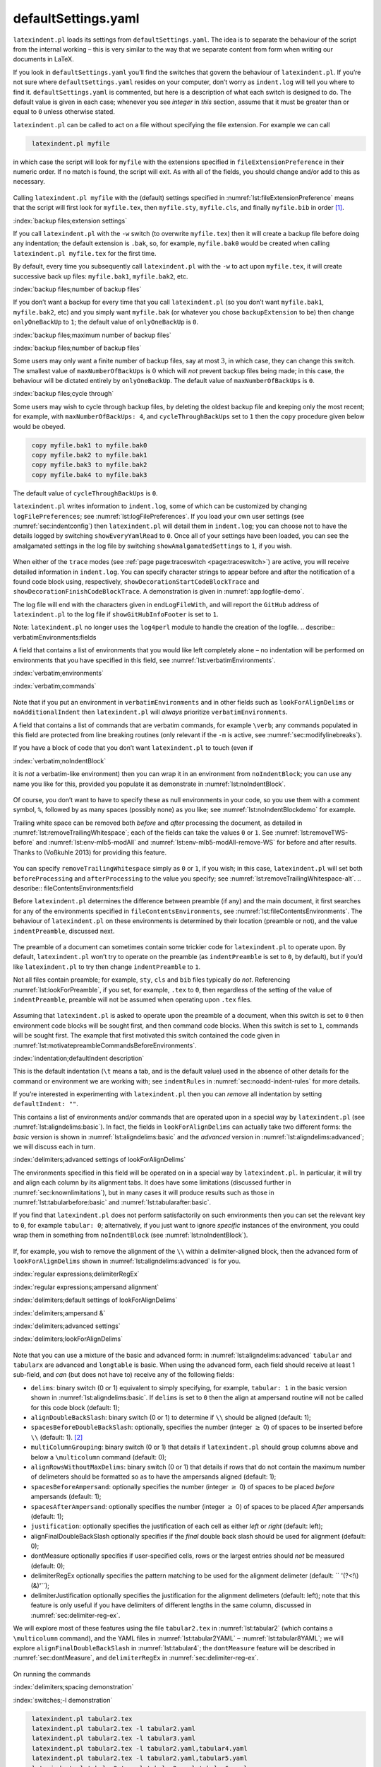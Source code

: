 .. label follows

.. _sec:defuseloc:

defaultSettings.yaml
====================

``latexindent.pl`` loads its settings from ``defaultSettings.yaml``. The idea is to separate the
behaviour of the script from the internal working – this is very similar to the way that we separate
content from form when writing our documents in LaTeX.

If you look in ``defaultSettings.yaml`` you’ll find the switches that govern the behaviour of
``latexindent.pl``. If you’re not sure where ``defaultSettings.yaml`` resides on your computer,
don’t worry as ``indent.log`` will tell you where to find it. ``defaultSettings.yaml`` is commented,
but here is a description of what each switch is designed to do. The default value is given in each
case; whenever you see *integer* in *this* section, assume that it must be greater than or equal to
``0`` unless otherwise stated.

.. describe:: fileExtensionPreference:fields

``latexindent.pl`` can be called to act on a file without specifying the file extension. For example
we can call

.. code-block:: latex
   :class: .commandshell

    latexindent.pl myfile

in which case the script will look for ``myfile`` with the extensions specified in
``fileExtensionPreference`` in their numeric order. If no match is found, the script will exit. As
with all of the fields, you should change and/or add to this as necessary.

 .. literalinclude:: ../defaultSettings.yaml
 	:class: .baseyaml
 	:caption: ``fileExtensionPreference`` 
 	:name: lst:fileExtensionPreference
 	:lines: 41-45
 	:linenos:
 	:lineno-start: 41

Calling ``latexindent.pl myfile`` with the (default) settings specified in
:numref:`lst:fileExtensionPreference` means that the script will first look for ``myfile.tex``,
then ``myfile.sty``, ``myfile.cls``, and finally ``myfile.bib`` in order [1]_.

:index:`backup files;extension settings`

.. describe:: backupExtension:extension name

If you call ``latexindent.pl`` with the ``-w`` switch (to overwrite ``myfile.tex``) then it will
create a backup file before doing any indentation; the default extension is ``.bak``, so, for
example, ``myfile.bak0`` would be created when calling ``latexindent.pl myfile.tex`` for the first
time.

By default, every time you subsequently call ``latexindent.pl`` with the ``-w`` to act upon
``myfile.tex``, it will create successive back up files: ``myfile.bak1``, ``myfile.bak2``, etc.

.. describe:: onlyOneBackUp:integer

.. label follows

.. _page:onlyonebackup:

:index:`backup files;number of backup files`

If you don’t want a backup for every time that you call ``latexindent.pl`` (so you don’t want
``myfile.bak1``, ``myfile.bak2``, etc) and you simply want ``myfile.bak`` (or whatever you chose
``backupExtension`` to be) then change ``onlyOneBackUp`` to ``1``; the default value of
``onlyOneBackUp`` is ``0``.

:index:`backup files;maximum number of backup files`

:index:`backup files;number of backup files`

.. describe:: maxNumberOfBackUps:integer

Some users may only want a finite number of backup files, say at most :math:`3`, in which case, they
can change this switch. The smallest value of ``maxNumberOfBackUps`` is :math:`0` which will *not*
prevent backup files being made; in this case, the behaviour will be dictated entirely by
``onlyOneBackUp``. The default value of ``maxNumberOfBackUps`` is ``0``.

.. describe:: cycleThroughBackUps:integer

:index:`backup files;cycle through`

Some users may wish to cycle through backup files, by deleting the oldest backup file and keeping
only the most recent; for example, with ``maxNumberOfBackUps: 4``, and ``cycleThroughBackUps`` set
to ``1`` then the ``copy`` procedure given below would be obeyed.

.. code-block:: latex
   :class: .commandshell

    copy myfile.bak1 to myfile.bak0
    copy myfile.bak2 to myfile.bak1
    copy myfile.bak3 to myfile.bak2
    copy myfile.bak4 to myfile.bak3

The default value of ``cycleThroughBackUps`` is ``0``.

.. describe:: logFilePreferences:fields

``latexindent.pl`` writes information to ``indent.log``, some of which can be customized by changing
``logFilePreferences``; see :numref:`lst:logFilePreferences`. If you load your own user settings
(see :numref:`sec:indentconfig`) then ``latexindent.pl`` will detail them in ``indent.log``; you
can choose not to have the details logged by switching ``showEveryYamlRead`` to ``0``. Once all of
your settings have been loaded, you can see the amalgamated settings in the log file by switching
``showAmalgamatedSettings`` to ``1``, if you wish.

 .. literalinclude:: ../defaultSettings.yaml
 	:class: .baseyaml
 	:caption: ``logFilePreferences`` 
 	:name: lst:logFilePreferences
 	:lines: 85-91
 	:linenos:
 	:lineno-start: 85

When either of the ``trace`` modes (see :ref:`page page:traceswitch <page:traceswitch>`) are
active, you will receive detailed information in ``indent.log``. You can specify character strings
to appear before and after the notification of a found code block using, respectively,
``showDecorationStartCodeBlockTrace`` and ``showDecorationFinishCodeBlockTrace``. A demonstration is
given in :numref:`app:logfile-demo`.

The log file will end with the characters given in ``endLogFileWith``, and will report the
``GitHub`` address of ``latexindent.pl`` to the log file if ``showGitHubInfoFooter`` is set to
``1``.

Note: ``latexindent.pl`` no longer uses the ``log4perl`` module to handle the creation of the
logfile. .. describe:: verbatimEnvironments:fields

A field that contains a list of environments that you would like left completely alone – no
indentation will be performed on environments that you have specified in this field, see
:numref:`lst:verbatimEnvironments`.

:index:`verbatim;environments`

:index:`verbatim;commands`

 .. literalinclude:: ../defaultSettings.yaml
 	:class: .baseyaml
 	:caption: ``verbatimEnvironments`` 
 	:name: lst:verbatimEnvironments
 	:lines: 95-98
 	:linenos:
 	:lineno-start: 95

 .. literalinclude:: ../defaultSettings.yaml
 	:class: .baseyaml
 	:caption: ``verbatimCommands`` 
 	:name: lst:verbatimCommands
 	:lines: 101-103
 	:linenos:
 	:lineno-start: 101

Note that if you put an environment in ``verbatimEnvironments`` and in other fields such as
``lookForAlignDelims`` or ``noAdditionalIndent`` then ``latexindent.pl`` will *always* prioritize
``verbatimEnvironments``.

.. describe:: verbatimCommands:fields

A field that contains a list of commands that are verbatim commands, for example ``\verb``; any
commands populated in this field are protected from line breaking routines (only relevant if the
``-m`` is active, see :numref:`sec:modifylinebreaks`).

.. describe:: noIndentBlock:fields

If you have a block of code that you don’t want ``latexindent.pl`` to touch (even if

:index:`verbatim;noIndentBlock`

it is *not* a verbatim-like environment) then you can wrap it in an environment from
``noIndentBlock``; you can use any name you like for this, provided you populate it as demonstrate
in :numref:`lst:noIndentBlock`.

 .. literalinclude:: ../defaultSettings.yaml
 	:class: .baseyaml
 	:caption: ``noIndentBlock`` 
 	:name: lst:noIndentBlock
 	:lines: 108-110
 	:linenos:
 	:lineno-start: 108

Of course, you don’t want to have to specify these as null environments in your code, so you use
them with a comment symbol, ``%``, followed by as many spaces (possibly none) as you like; see
:numref:`lst:noIndentBlockdemo` for example.

.. code-block:: latex
   :caption: ``noIndentBlock`` demonstration 
   :name: lst:noIndentBlockdemo

    %(*@@*) \begin{noindent}
            this code
                    won't
         be touched
                        by
                 latexindent.pl!
    %(*@@*)\end{noindent}
        

.. describe:: removeTrailingWhitespace:fields

.. label follows

.. _yaml:removeTrailingWhitespace:

Trailing white space can be removed both *before* and *after* processing the document, as detailed
in :numref:`lst:removeTrailingWhitespace`; each of the fields can take the values ``0`` or ``1``.
See :numref:`lst:removeTWS-before` and :numref:`lst:env-mlb5-modAll` and
:numref:`lst:env-mlb5-modAll-remove-WS` for before and after results. Thanks to (Voßkuhle 2013)
for providing this feature.

 .. literalinclude:: ../defaultSettings.yaml
 	:class: .baseyaml
 	:caption: removeTrailingWhitespace 
 	:name: lst:removeTrailingWhitespace
 	:lines: 113-115
 	:linenos:
 	:lineno-start: 113

.. code-block:: latex
   :caption: removeTrailingWhitespace (alt) 
   :name: lst:removeTrailingWhitespace-alt

    removeTrailingWhitespace: 1

You can specify ``removeTrailingWhitespace`` simply as ``0`` or ``1``, if you wish; in this case,
``latexindent.pl`` will set both ``beforeProcessing`` and ``afterProcessing`` to the value you
specify; see :numref:`lst:removeTrailingWhitespace-alt`. .. describe::
fileContentsEnvironments:field

Before ``latexindent.pl`` determines the difference between preamble (if any) and the main document,
it first searches for any of the environments specified in ``fileContentsEnvironments``, see
:numref:`lst:fileContentsEnvironments`. The behaviour of ``latexindent.pl`` on these environments
is determined by their location (preamble or not), and the value ``indentPreamble``, discussed next.

 .. literalinclude:: ../defaultSettings.yaml
 	:class: .baseyaml
 	:caption: ``fileContentsEnvironments`` 
 	:name: lst:fileContentsEnvironments
 	:lines: 119-121
 	:linenos:
 	:lineno-start: 119

.. describe:: indentPreamble:0\|1

The preamble of a document can sometimes contain some trickier code for ``latexindent.pl`` to
operate upon. By default, ``latexindent.pl`` won’t try to operate on the preamble (as
``indentPreamble`` is set to ``0``, by default), but if you’d like ``latexindent.pl`` to try then
change ``indentPreamble`` to ``1``.

.. describe:: lookForPreamble:fields

Not all files contain preamble; for example, ``sty``, ``cls`` and ``bib`` files typically do *not*.
Referencing :numref:`lst:lookForPreamble`, if you set, for example, ``.tex`` to ``0``, then
regardless of the setting of the value of ``indentPreamble``, preamble will not be assumed when
operating upon ``.tex`` files.

 .. literalinclude:: ../defaultSettings.yaml
 	:class: .baseyaml
 	:caption: lookForPreamble 
 	:name: lst:lookForPreamble
 	:lines: 127-131
 	:linenos:
 	:lineno-start: 127

.. describe:: preambleCommandsBeforeEnvironments:0\|1

Assuming that ``latexindent.pl`` is asked to operate upon the preamble of a document, when this
switch is set to ``0`` then environment code blocks will be sought first, and then command code
blocks. When this switch is set to ``1``, commands will be sought first. The example that first
motivated this switch contained the code given in
:numref:`lst:motivatepreambleCommandsBeforeEnvironments`.

.. code-block:: latex
   :caption: Motivating ``preambleCommandsBeforeEnvironments`` 
   :name: lst:motivatepreambleCommandsBeforeEnvironments

    ...
    preheadhook={\begin{mdframed}[style=myframedstyle]},
    postfoothook=\end{mdframed},
    ...

:index:`indentation;defaultIndent description`

.. describe:: defaultIndent:horizontal space

This is the default indentation (``\t`` means a tab, and is the default value) used in the absence
of other details for the command or environment we are working with; see ``indentRules`` in
:numref:`sec:noadd-indent-rules` for more details.

If you’re interested in experimenting with ``latexindent.pl`` then you can *remove* all indentation
by setting ``defaultIndent: ""``.

.. describe:: lookForAlignDelims:fields

This contains a list of environments and/or commands that are operated upon in a special way by
``latexindent.pl`` (see :numref:`lst:aligndelims:basic`). In fact, the fields in
``lookForAlignDelims`` can actually take two different forms: the *basic* version is shown in
:numref:`lst:aligndelims:basic` and the *advanced* version in
:numref:`lst:aligndelims:advanced`; we will discuss each in turn.

:index:`delimiters;advanced settings of lookForAlignDelims`

.. code-block:: latex
   :caption: ``lookForAlignDelims`` (basic) 
   :name: lst:aligndelims:basic

    lookForAlignDelims:
       tabular: 1
       tabularx: 1
       longtable: 1
       array: 1
       matrix: 1
       ...
        

The environments specified in this field will be operated on in a special way by ``latexindent.pl``.
In particular, it will try and align each column by its alignment tabs. It does have some
limitations (discussed further in :numref:`sec:knownlimitations`), but in many cases it will
produce results such as those in :numref:`lst:tabularbefore:basic` and
:numref:`lst:tabularafter:basic`.

If you find that ``latexindent.pl`` does not perform satisfactorily on such environments then you
can set the relevant key to ``0``, for example ``tabular: 0``; alternatively, if you just want to
ignore *specific* instances of the environment, you could wrap them in something from
``noIndentBlock`` (see :numref:`lst:noIndentBlock`).

 .. literalinclude:: demonstrations/tabular1.tex
 	:class: .tex
 	:caption: ``tabular1.tex`` 
 	:name: lst:tabularbefore:basic

 .. literalinclude:: demonstrations/tabular1-default.tex
 	:class: .tex
 	:caption: ``tabular1.tex`` default output 
 	:name: lst:tabularafter:basic

If, for example, you wish to remove the alignment of the ``\\`` within a delimiter-aligned block,
then the advanced form of ``lookForAlignDelims`` shown in :numref:`lst:aligndelims:advanced` is
for you.

:index:`regular expressions;delimiterRegEx`

:index:`regular expressions;ampersand alignment`

:index:`delimiters;default settings of lookForAlignDelims`

:index:`delimiters;ampersand &`

:index:`delimiters;advanced settings`

:index:`delimiters;lookForAlignDelims`

 .. literalinclude:: ../defaultSettings.yaml
 	:class: .baseyaml
 	:caption: ``lookForAlignDelims`` (advanced) 
 	:name: lst:aligndelims:advanced
 	:lines: 144-160
 	:linenos:
 	:lineno-start: 144

Note that you can use a mixture of the basic and advanced form: in
:numref:`lst:aligndelims:advanced` ``tabular`` and ``tabularx`` are advanced and ``longtable`` is
basic. When using the advanced form, each field should receive at least 1 sub-field, and *can* (but
does not have to) receive any of the following fields:

-  ``delims``: binary switch (0 or 1) equivalent to simply specifying, for example, ``tabular: 1``
   in the basic version shown in :numref:`lst:aligndelims:basic`. If ``delims`` is set to ``0``
   then the align at ampersand routine will not be called for this code block (default: 1);

-  ``alignDoubleBackSlash``: binary switch (0 or 1) to determine if ``\\`` should be aligned
   (default: 1);

-  ``spacesBeforeDoubleBackSlash``: optionally, specifies the number (integer :math:`\geq` 0) of
   spaces to be inserted before ``\\`` (default: 1). [2]_

-  ``multiColumnGrouping``: binary switch (0 or 1) that details if ``latexindent.pl`` should group
   columns above and below a ``\multicolumn`` command (default: 0);

-  ``alignRowsWithoutMaxDelims``: binary switch (0 or 1) that details if rows that do not contain
   the maximum number of delimeters should be formatted so as to have the ampersands aligned
   (default: 1);

-  ``spacesBeforeAmpersand``: optionally specifies the number (integer :math:`\geq` 0) of spaces to
   be placed *before* ampersands (default: 1);

-  ``spacesAfterAmpersand``: optionally specifies the number (integer :math:`\geq` 0) of spaces to
   be placed *After* ampersands (default: 1);

-  ``justification``: optionally specifies the justification of each cell as either *left* or
   *right* (default: left);

-  alignFinalDoubleBackSlash optionally specifies if the *final* double back slash should be used
   for alignment (default: 0);

-  dontMeasure optionally specifies if user-specified cells, rows or the largest entries should
   *not* be measured (default: 0);

-  delimiterRegEx optionally specifies the pattern matching to be used for the alignment delimeter
   (default: `` '(?<!\\)(&)'``);

-  delimiterJustification optionally specifies the justification for the alignment delimeters
   (default: left); note that this feature is only useful if you have delimiters of different
   lengths in the same column, discussed in :numref:`sec:delimiter-reg-ex`.

We will explore most of these features using the file ``tabular2.tex`` in :numref:`lst:tabular2`
(which contains a ``\multicolumn`` command), and the YAML files in :numref:`lst:tabular2YAML` –
:numref:`lst:tabular8YAML`; we will explore ``alignFinalDoubleBackSlash`` in
:numref:`lst:tabular4`; the ``dontMeasure`` feature will be described in
:numref:`sec:dontMeasure`, and ``delimiterRegEx`` in :numref:`sec:delimiter-reg-ex`.

 .. literalinclude:: demonstrations/tabular2.tex
 	:class: .tex
 	:caption: ``tabular2.tex`` 
 	:name: lst:tabular2

 .. literalinclude:: demonstrations/tabular2.yaml
 	:class: .baseyaml
 	:caption: ``tabular2.yaml`` 
 	:name: lst:tabular2YAML

 .. literalinclude:: demonstrations/tabular3.yaml
 	:class: .baseyaml
 	:caption: ``tabular3.yaml`` 
 	:name: lst:tabular3YAML

 .. literalinclude:: demonstrations/tabular4.yaml
 	:class: .baseyaml
 	:caption: ``tabular4.yaml`` 
 	:name: lst:tabular4YAML

 .. literalinclude:: demonstrations/tabular5.yaml
 	:class: .baseyaml
 	:caption: ``tabular5.yaml`` 
 	:name: lst:tabular5YAML

 .. literalinclude:: demonstrations/tabular6.yaml
 	:class: .baseyaml
 	:caption: ``tabular6.yaml`` 
 	:name: lst:tabular6YAML

 .. literalinclude:: demonstrations/tabular7.yaml
 	:class: .baseyaml
 	:caption: ``tabular7.yaml`` 
 	:name: lst:tabular7YAML

 .. literalinclude:: demonstrations/tabular8.yaml
 	:class: .baseyaml
 	:caption: ``tabular8.yaml`` 
 	:name: lst:tabular8YAML

On running the commands

:index:`delimiters;spacing demonstration`

:index:`switches;-l demonstration`

.. code-block:: latex
   :class: .commandshell

    latexindent.pl tabular2.tex 
    latexindent.pl tabular2.tex -l tabular2.yaml
    latexindent.pl tabular2.tex -l tabular3.yaml
    latexindent.pl tabular2.tex -l tabular2.yaml,tabular4.yaml
    latexindent.pl tabular2.tex -l tabular2.yaml,tabular5.yaml
    latexindent.pl tabular2.tex -l tabular2.yaml,tabular6.yaml
    latexindent.pl tabular2.tex -l tabular2.yaml,tabular7.yaml
    latexindent.pl tabular2.tex -l tabular2.yaml,tabular8.yaml

we obtain the respective outputs given in :numref:`lst:tabular2-default` –
:numref:`lst:tabular2-mod8`.

 .. literalinclude:: demonstrations/tabular2-default.tex
 	:class: .tex
 	:caption: ``tabular2.tex`` default output 
 	:name: lst:tabular2-default

 .. literalinclude:: demonstrations/tabular2-mod2.tex
 	:class: .tex
 	:caption: ``tabular2.tex`` using :numref:`lst:tabular2YAML` 
 	:name: lst:tabular2-mod2

 .. literalinclude:: demonstrations/tabular2-mod3.tex
 	:class: .tex
 	:caption: ``tabular2.tex`` using :numref:`lst:tabular3YAML` 
 	:name: lst:tabular2-mod3

 .. literalinclude:: demonstrations/tabular2-mod4.tex
 	:class: .tex
 	:caption: ``tabular2.tex`` using :numref:`lst:tabular2YAML` and :numref:`lst:tabular4YAML` 
 	:name: lst:tabular2-mod4

 .. literalinclude:: demonstrations/tabular2-mod5.tex
 	:class: .tex
 	:caption: ``tabular2.tex`` using :numref:`lst:tabular2YAML` and :numref:`lst:tabular5YAML` 
 	:name: lst:tabular2-mod5

 .. literalinclude:: demonstrations/tabular2-mod6.tex
 	:class: .tex
 	:caption: ``tabular2.tex`` using :numref:`lst:tabular2YAML` and :numref:`lst:tabular6YAML` 
 	:name: lst:tabular2-mod6

 .. literalinclude:: demonstrations/tabular2-mod7.tex
 	:class: .tex
 	:caption: ``tabular2.tex`` using :numref:`lst:tabular2YAML` and :numref:`lst:tabular7YAML` 
 	:name: lst:tabular2-mod7

 .. literalinclude:: demonstrations/tabular2-mod8.tex
 	:class: .tex
 	:caption: ``tabular2.tex`` using :numref:`lst:tabular2YAML` and :numref:`lst:tabular8YAML` 
 	:name: lst:tabular2-mod8

Notice in particular:

-  in both :numref:`lst:tabular2-default` and :numref:`lst:tabular2-mod2` all rows have been
   aligned at the ampersand, even those that do not contain the maximum number of ampersands (3
   ampersands, in this case);

-  in :numref:`lst:tabular2-default` the columns have been aligned at the ampersand;

-  in :numref:`lst:tabular2-mod2` the ``\multicolumn`` command has grouped the :math:`2` columns
   beneath *and* above it, because ``multiColumnGrouping`` is set to :math:`1` in
   :numref:`lst:tabular2YAML`;

-  in :numref:`lst:tabular2-mod3` rows 3 and 6 have *not* been aligned at the ampersand, because
   ``alignRowsWithoutMaxDelims`` has been to set to :math:`0` in :numref:`lst:tabular3YAML`;
   however, the ``\\`` *have* still been aligned;

-  in :numref:`lst:tabular2-mod4` the columns beneath and above the ``\multicolumn`` commands have
   been grouped (because ``multiColumnGrouping`` is set to :math:`1`), and there are at least
   :math:`4` spaces *before* each aligned ampersand because ``spacesBeforeAmpersand`` is set to
   :math:`4`;

-  in :numref:`lst:tabular2-mod5` the columns beneath and above the ``\multicolumn`` commands have
   been grouped (because ``multiColumnGrouping`` is set to :math:`1`), and there are at least
   :math:`4` spaces *after* each aligned ampersand because ``spacesAfterAmpersand`` is set to
   :math:`4`;

-  in :numref:`lst:tabular2-mod6` the ``\\`` have *not* been aligned, because
   ``alignDoubleBackSlash`` is set to ``0``, otherwise the output is the same as
   :numref:`lst:tabular2-mod2`;

-  in :numref:`lst:tabular2-mod7` the ``\\`` *have* been aligned, and because
   ``spacesBeforeDoubleBackSlash`` is set to ``0``, there are no spaces ahead of them; the output is
   otherwise the same as :numref:`lst:tabular2-mod2`.

-  in :numref:`lst:tabular2-mod8` the cells have been *right*-justified; note that cells above and
   below the ``\multicol`` statements have still been group correctly, because of the settings in
   :numref:`lst:tabular2YAML`.

We explore the ``alignFinalDoubleBackSlash`` feature by using the file in :numref:`lst:tabular4`.
Upon running the following commands

:index:`delimiters;double backslash demonstration`

:index:`switches;-y demonstration`

:index:`switches;-o demonstration`

.. code-block:: latex
   :class: .commandshell

    latexindent.pl tabular4.tex -o=+-default
    latexindent.pl tabular4.tex -o=+-FDBS -y="lookForAlignDelims:tabular:alignFinalDoubleBackSlash:1"

then we receive the respective outputs given in :numref:`lst:tabular4-default` and
:numref:`lst:tabular4-FDBS`.

 .. literalinclude:: demonstrations/tabular4.tex
 	:class: .tex
 	:caption: ``tabular4.tex`` 
 	:name: lst:tabular4

 .. literalinclude:: demonstrations/tabular4-default.tex
 	:class: .tex
 	:caption: ``tabular4-default.tex`` 
 	:name: lst:tabular4-default

 .. literalinclude:: demonstrations/tabular4-FDBS.tex
 	:class: .tex
 	:caption: ``tabular4-FDBS.tex`` 
 	:name: lst:tabular4-FDBS

We note that in:

-  :numref:`lst:tabular4-default`, by default, the *first* set of double back slashes in the first
   row of the ``tabular`` environment have been used for alignment;

-  :numref:`lst:tabular4-FDBS`, the *final* set of double back slashes in the first row have been
   used, because we specified ``alignFinalDoubleBackSlash`` as 1.

As of Version 3.0, the alignment routine works on mandatory and optional arguments within commands,
and also within ‘special’ code blocks (see ``specialBeginEnd`` on
:ref:`page yaml:specialBeginEnd <yaml:specialBeginEnd>`); for example, assuming that you have a
command called ``\matrix`` and that it is populated within ``lookForAlignDelims`` (which it is, by
default), and that you run the command

.. code-block:: latex
   :class: .commandshell

    latexindent.pl matrix1.tex 

then the before-and-after results shown in :numref:`lst:matrixbefore` and
:numref:`lst:matrixafter` are achievable by default.

 .. literalinclude:: demonstrations/matrix1.tex
 	:class: .tex
 	:caption: ``matrix1.tex`` 
 	:name: lst:matrixbefore

 .. literalinclude:: demonstrations/matrix1-default.tex
 	:class: .tex
 	:caption: ``matrix1.tex`` default output 
 	:name: lst:matrixafter

If you have blocks of code that you wish to align at the & character that are *not* wrapped in, for
example, ``\begin{tabular}`` … ``\end{tabular}``, then you can use the mark up illustrated in
:numref:`lst:alignmentmarkup`; the default output is shown in
:numref:`lst:alignmentmarkup-default`. Note that the ``%*`` must be next to each other, but that
there can be any number of spaces (possibly none) between the ``*`` and ``\begin{tabular}``; note
also that you may use any environment name that you have specified in ``lookForAlignDelims``.

 .. literalinclude:: demonstrations/align-block.tex
 	:class: .tex
 	:caption: ``align-block.tex`` 
 	:name: lst:alignmentmarkup

 .. literalinclude:: demonstrations/align-block-default.tex
 	:class: .tex
 	:caption: ``align-block.tex`` default output 
 	:name: lst:alignmentmarkup-default

With reference to :numref:`tab:code-blocks` and the, yet undiscussed, fields of
``noAdditionalIndent`` and ``indentRules`` (see :numref:`sec:noadd-indent-rules`), these
comment-marked blocks are considered ``environments``.

.. label follows

.. _sec:dontMeasure:

lookForAlignDelims: the dontMeasure feature
-------------------------------------------

The ``lookForAlignDelims`` field can, optionally, receive the ``dontMeasure`` option which can be
specified in a few different ways. We will explore this feature in relation to the code given in
:numref:`lst:tabular-DM`; the default output is shown in :numref:`lst:tabular-DM-default`.

:index:`delimiters;dontMeasure feature`

 .. literalinclude:: demonstrations/tabular-DM.tex
 	:class: .tex
 	:caption: ``tabular-DM.tex`` 
 	:name: lst:tabular-DM

 .. literalinclude:: demonstrations/tabular-DM-default.tex
 	:class: .tex
 	:caption: ``tabular-DM.tex`` default output 
 	:name: lst:tabular-DM-default

The ``dontMeasure`` field can be specified as ``largest``, and in which case, the largest element
will not be measured; with reference to the YAML file given in :numref:`lst:dontMeasure1`, we can
run the command

:index:`switches;-l demonstration`

.. code-block:: latex
   :class: .commandshell

    latexindent.pl tabular-DM.tex -l=dontMeasure1.yaml

and receive the output given in :numref:`lst:tabular-DM-mod1`.

 .. literalinclude:: demonstrations/tabular-DM-mod1.tex
 	:class: .tex
 	:caption: ``tabular-DM.tex`` using :numref:`lst:dontMeasure1` 
 	:name: lst:tabular-DM-mod1

 .. literalinclude:: demonstrations/dontMeasure1.yaml
 	:class: .baseyaml
 	:caption: ``dontMeasure1.yaml`` 
 	:name: lst:dontMeasure1

We note that the *largest* column entries have not contributed to the measuring routine.

The ``dontMeasure`` field can also be specified in the form demonstrated in
:numref:`lst:dontMeasure2`. On running the following commands,

:index:`switches;-l demonstration`

.. code-block:: latex
   :class: .commandshell

    latexindent.pl tabular-DM.tex -l=dontMeasure2.yaml

we receive the output in :numref:`lst:tabular-DM-mod2`.

:index:`regular expressions;dontMeasure feature, cell`

 .. literalinclude:: demonstrations/tabular-DM-mod2.tex
 	:class: .tex
 	:caption: ``tabular-DM.tex`` using :numref:`lst:dontMeasure2` or :numref:`lst:dontMeasure3` 
 	:name: lst:tabular-DM-mod2

 .. literalinclude:: demonstrations/dontMeasure2.yaml
 	:class: .baseyaml
 	:caption: ``dontMeasure2.yaml`` 
 	:name: lst:dontMeasure2

We note that in :numref:`lst:dontMeasure2` we have specified entries not to be measured, one entry
per line.

The ``dontMeasure`` field can also be specified in the forms demonstrated in
:numref:`lst:dontMeasure3` and :numref:`lst:dontMeasure4`. Upon running the commands

:index:`switches;-l demonstration`

.. code-block:: latex
   :class: .commandshell

    latexindent.pl tabular-DM.tex -l=dontMeasure3.yaml
    latexindent.pl tabular-DM.tex -l=dontMeasure4.yaml

we receive the output given in :numref:`lst:tabular-DM-mod3`

:index:`regular expressions;lowercase alph a-z`

 .. literalinclude:: demonstrations/tabular-DM-mod3.tex
 	:class: .tex
 	:caption: ``tabular-DM.tex`` using :numref:`lst:dontMeasure3` or :numref:`lst:dontMeasure3` 
 	:name: lst:tabular-DM-mod3

 .. literalinclude:: demonstrations/dontMeasure3.yaml
 	:class: .baseyaml
 	:caption: ``dontMeasure3.yaml`` 
 	:name: lst:dontMeasure3

 .. literalinclude:: demonstrations/dontMeasure4.yaml
 	:class: .baseyaml
 	:caption: ``dontMeasure4.yaml`` 
 	:name: lst:dontMeasure4

We note that in:

-  :numref:`lst:dontMeasure3` we have specified entries not to be measured, each one has a
   *string* in the ``this`` field, together with an optional specification of ``applyTo`` as
   ``cell``;

-  :numref:`lst:dontMeasure4` we have specified entries not to be measured as a *regular
   expression* using the ``regex`` field, together with an optional specification of ``applyTo`` as
   ``cell`` field, together with an optional specification of ``applyTo`` as ``cell``.

In both cases, the default value of ``applyTo`` is ``cell``, and does not need to be specified.

We may also specify the ``applyTo`` field as ``row``, a demonstration of which is given in
:numref:`lst:dontMeasure5`; upon running

:index:`switches;-l demonstration`

.. code-block:: latex
   :class: .commandshell

    latexindent.pl tabular-DM.tex -l=dontMeasure5.yaml

we receive the output in :numref:`lst:tabular-DM-mod5`.

 .. literalinclude:: demonstrations/tabular-DM-mod5.tex
 	:class: .tex
 	:caption: ``tabular-DM.tex`` using :numref:`lst:dontMeasure5` 
 	:name: lst:tabular-DM-mod5

 .. literalinclude:: demonstrations/dontMeasure5.yaml
 	:class: .baseyaml
 	:caption: ``dontMeasure5.yaml`` 
 	:name: lst:dontMeasure5

Finally, the ``applyTo`` field can be specified as ``row``, together with a ``regex`` expression.
For example, for the settings given in :numref:`lst:dontMeasure6`, upon running

:index:`switches;-l demonstration`

.. code-block:: latex
   :class: .commandshell

    latexindent.pl tabular-DM.tex -l=dontMeasure6.yaml

we receive the output in :numref:`lst:tabular-DM-mod6`.

:index:`regular expressions;dontMeasure feature, row`

:index:`regular expressions;lowercase alph a-z`

 .. literalinclude:: demonstrations/tabular-DM-mod6.tex
 	:class: .tex
 	:caption: ``tabular-DM.tex`` using :numref:`lst:dontMeasure6` 
 	:name: lst:tabular-DM-mod6

 .. literalinclude:: demonstrations/dontMeasure6.yaml
 	:class: .baseyaml
 	:caption: ``dontMeasure6.yaml`` 
 	:name: lst:dontMeasure6

.. label follows

.. _sec:delimiter-reg-ex:

lookForAlignDelims: the delimiterRegEx and delimiterJustification feature
-------------------------------------------------------------------------

The delimiter alignment will, by default, align code blocks at the ampersand character. The
behaviour is controlled by the ``delimiterRegEx`` field within ``lookForAlignDelims``; the default
value is ``'(?<!\\)(&)'``, which can be read as: *an ampersand, as long as it is not immediately
preceeded by a backslash*.

:index:`warning;capturing parenthesis for lookForAlignDelims`

:index:`capturing parenthesis (regex)`

:index:`regular expressions;capturing parenthesis`

:index:`delimiters;delimiterRegEx`

:index:`delimiters;delimiter justification (left or right)`

.. warning::	
	
	Important: note the ‘capturing’ parenthesis in the ``(&)`` which are necessary; if you intend to
	customise this field, then be sure to include them appropriately.
	 

We demonstrate how to customise this with respect to the code given in :numref:`lst:tabbing`; the
default output from ``latexindent.pl`` is given in :numref:`lst:tabbing-default`.

 .. literalinclude:: demonstrations/tabbing.tex
 	:class: .tex
 	:caption: ``tabbing.tex`` 
 	:name: lst:tabbing

 .. literalinclude:: demonstrations/tabbing-default.tex
 	:class: .tex
 	:caption: ``tabbing.tex`` default output 
 	:name: lst:tabbing-default

Let’s say that we wish to align the code at either the ``\=`` or ``\>``. We employ the settings
given in :numref:`lst:delimiterRegEx1` and run the command

:index:`switches;-l demonstration`

.. code-block:: latex
   :class: .commandshell

    latexindent.pl tabbing.tex -l=delimiterRegEx1.yaml

to receive the output given in :numref:`lst:tabbing-mod1`.

:index:`regular expressions;delimiter regex at \\= or \\>`

 .. literalinclude:: demonstrations/tabbing-mod1.tex
 	:class: .tex
 	:caption: ``tabbing.tex`` using :numref:`lst:delimiterRegEx1` 
 	:name: lst:tabbing-mod1

 .. literalinclude:: demonstrations/delimiterRegEx1.yaml
 	:class: .baseyaml
 	:caption: ``delimiterRegEx1.yaml`` 
 	:name: lst:delimiterRegEx1

We note that:

-  in :numref:`lst:tabbing-mod1` the code has been aligned, as intended, at both the ``\=`` and
   ``\>``;

-  in :numref:`lst:delimiterRegEx1` we have heeded the warning and captured the expression using
   grouping parenthesis, specified a backslash using ``\\`` and said that it must be followed by
   either ``=`` or ``>``.

We can explore ``delimiterRegEx`` a little further using the settings in
:numref:`lst:delimiterRegEx2` and run the command

:index:`switches;-l demonstration`

.. code-block:: latex
   :class: .commandshell

    latexindent.pl tabbing.tex -l=delimiterRegEx2.yaml

to receive the output given in :numref:`lst:tabbing-mod2`.

:index:`regular expressions;delimiter regex at only \\>`

 .. literalinclude:: demonstrations/tabbing-mod2.tex
 	:class: .tex
 	:caption: ``tabbing.tex`` using :numref:`lst:delimiterRegEx2` 
 	:name: lst:tabbing-mod2

 .. literalinclude:: demonstrations/delimiterRegEx2.yaml
 	:class: .baseyaml
 	:caption: ``delimiterRegEx2.yaml`` 
 	:name: lst:delimiterRegEx2

We note that only the ``\>`` have been aligned.

Of course, the other lookForAlignDelims options can be used alongside the ``delimiterRegEx``;
regardless of the type of delimiter being used (ampersand or anything else), the fields from
:numref:`lst:aligndelims:advanced` remain the same; for example, using the settings in
:numref:`lst:delimiterRegEx3`, and running

:index:`switches;-l demonstration`

.. code-block:: latex
   :class: .commandshell

    latexindent.pl tabbing.tex -l=delimiterRegEx3.yaml

to receive the output given in :numref:`lst:tabbing-mod3`.

 .. literalinclude:: demonstrations/tabbing-mod3.tex
 	:class: .tex
 	:caption: ``tabbing.tex`` using :numref:`lst:delimiterRegEx3` 
 	:name: lst:tabbing-mod3

 .. literalinclude:: demonstrations/delimiterRegEx3.yaml
 	:class: .baseyaml
 	:caption: ``delimiterRegEx3.yaml`` 
 	:name: lst:delimiterRegEx3

It is possible that delimiters specified within ``delimiterRegEx`` can be of different lengths.
Consider the file in :numref:`lst:tabbing1`, and associated YAML in
:numref:`lst:delimiterRegEx4`. Note that the :numref:`lst:delimiterRegEx4` specifies the option
for the delimiter to be either ``#`` or ``\>``, *which are different lengths*. Upon running the
command

:index:`switches;-l demonstration`

:index:`switches;-o demonstration`

.. code-block:: latex
   :class: .commandshell

    latexindent.pl tabbing1.tex -l=delimiterRegEx4.yaml -o=+-mod4

we receive the output in :numref:`lst:tabbing1-mod4`.

:index:`regular expressions;delimiter regex at #`

 .. literalinclude:: demonstrations/tabbing1.tex
 	:class: .tex
 	:caption: ``tabbing1.tex`` 
 	:name: lst:tabbing1

 .. literalinclude:: demonstrations/tabbing1-mod4.tex
 	:class: .tex
 	:caption: ``tabbing1-mod4.tex`` 
 	:name: lst:tabbing1-mod4

 .. literalinclude:: demonstrations/delimiterRegEx4.yaml
 	:class: .baseyaml
 	:caption: ``delimiterRegEx4.yaml`` 
 	:name: lst:delimiterRegEx4

You can set the *delimiter* justification as either ``left`` (default) or ``right``, which will only
have effect when delimiters in the same column have different lengths. Using the settings in
:numref:`lst:delimiterRegEx5` and running the command

:index:`switches;-l demonstration`

:index:`switches;-o demonstration`

.. code-block:: latex
   :class: .commandshell

    latexindent.pl tabbing1.tex -l=delimiterRegEx5.yaml -o=+-mod5

gives the output in :numref:`lst:tabbing1-mod5`.

:index:`regular expressions;delimiter regex at # or \\>`

 .. literalinclude:: demonstrations/tabbing1-mod5.tex
 	:class: .tex
 	:caption: ``tabbing1-mod5.tex`` 
 	:name: lst:tabbing1-mod5

 .. literalinclude:: demonstrations/delimiterRegEx5.yaml
 	:class: .baseyaml
 	:caption: ``delimiterRegEx5.yaml`` 
 	:name: lst:delimiterRegEx5

Note that in :numref:`lst:tabbing1-mod5` the second set of delimiters have been *right aligned* –
it is quite subtle!

.. describe:: indentAfterItems:fields

The environment names specified in ``indentAfterItems`` tell ``latexindent.pl`` to look for
``\item`` commands; if these switches are set to ``1`` then indentation will be performed so as
indent the code after each ``item``. A demonstration is given in :numref:`lst:itemsbefore` and
:numref:`lst:itemsafter`

 .. literalinclude:: ../defaultSettings.yaml
 	:class: .baseyaml
 	:caption: ``indentAfterItems`` 
 	:name: lst:indentafteritems
 	:lines: 217-221
 	:linenos:
 	:lineno-start: 217

 .. literalinclude:: demonstrations/items1.tex
 	:class: .tex
 	:caption: ``items1.tex`` 
 	:name: lst:itemsbefore

 .. literalinclude:: demonstrations/items1-default.tex
 	:class: .tex
 	:caption: ``items1.tex`` default output 
 	:name: lst:itemsafter

.. describe:: itemNames:fields

| If you have your own ``item`` commands (perhaps you prefer to use ``myitem``, for example) then
  you can put populate them in ``itemNames``. For example, users of the ``exam`` document class
  might like to add ``parts`` to ``indentAfterItems`` and ``part`` to ``itemNames`` to their user
  settings (see :numref:`sec:indentconfig` for details of how to configure user settings, and
  :numref:`lst:mysettings`
| in particular

.. label follows

.. _page:examsettings:

.)

 .. literalinclude:: ../defaultSettings.yaml
 	:class: .baseyaml
 	:caption: ``itemNames`` 
 	:name: lst:itemNames
 	:lines: 227-229
 	:linenos:
 	:lineno-start: 227

.. describe:: specialBeginEnd:fields

.. label follows

.. _yaml:specialBeginEnd:

The fields specified

:index:`specialBeginEnd;introduction`

in ``specialBeginEnd`` are, in their default state, focused on math mode begin and end statements,
but there is no requirement for this to be the case; :numref:`lst:specialBeginEnd` shows the
default settings of ``specialBeginEnd``.

:index:`specialBeginEnd;default settings`

 .. literalinclude:: ../defaultSettings.yaml
 	:class: .baseyaml
 	:caption: ``specialBeginEnd`` 
 	:name: lst:specialBeginEnd
 	:lines: 233-246
 	:linenos:
 	:lineno-start: 233

The field ``displayMath`` represents ``\[...\]``, ``inlineMath`` represents ``$...$`` and
``displayMathTex`` represents ``$$...$$``. You can, of course, rename these in your own YAML files
(see :numref:`sec:localsettings`); indeed, you might like to set up your own special begin and end
statements.

A demonstration of the before-and-after results are shown in :numref:`lst:specialbefore` and
:numref:`lst:specialafter`.

 .. literalinclude:: demonstrations/special1.tex
 	:class: .tex
 	:caption: ``special1.tex`` before 
 	:name: lst:specialbefore

 .. literalinclude:: demonstrations/special1-default.tex
 	:class: .tex
 	:caption: ``special1.tex`` default output 
 	:name: lst:specialafter

For each field, ``lookForThis`` is set to ``1`` by default, which means that ``latexindent.pl`` will
look for this pattern; you can tell ``latexindent.pl`` not to look for the pattern, by setting
``lookForThis`` to ``0``.

There are examples in which it is advantageous to search for ``specialBeginEnd`` fields *before*
searching for commands, and the ``specialBeforeCommand`` switch controls this behaviour. For
example, consider the file shown in :numref:`lst:specialLRbefore`.

 .. literalinclude:: demonstrations/specialLR.tex
 	:class: .tex
 	:caption: ``specialLR.tex`` 
 	:name: lst:specialLRbefore

Now consider the YAML files shown in :numref:`lst:specialsLeftRight-yaml` and
:numref:`lst:specialBeforeCommand-yaml`

:index:`specialBeginEnd;searching for special before commands`

 .. literalinclude:: demonstrations/specialsLeftRight.yaml
 	:class: .baseyaml
 	:caption: ``specialsLeftRight.yaml`` 
 	:name: lst:specialsLeftRight-yaml

 .. literalinclude:: demonstrations/specialBeforeCommand.yaml
 	:class: .baseyaml
 	:caption: ``specialBeforeCommand.yaml`` 
 	:name: lst:specialBeforeCommand-yaml

Upon running the following commands

:index:`switches;-l demonstration`

.. code-block:: latex
   :class: .commandshell

    latexindent.pl specialLR.tex -l=specialsLeftRight.yaml      
    latexindent.pl specialLR.tex -l=specialsLeftRight.yaml,specialBeforeCommand.yaml      

we receive the respective outputs in :numref:`lst:specialLR-comm-first-tex` and
:numref:`lst:specialLR-special-first-tex`.

 .. literalinclude:: demonstrations/specialLR-comm-first.tex
 	:class: .tex
 	:caption: ``specialLR.tex`` using :numref:`lst:specialsLeftRight-yaml` 
 	:name: lst:specialLR-comm-first-tex

 .. literalinclude:: demonstrations/specialLR-special-first.tex
 	:class: .tex
 	:caption: ``specialLR.tex`` using :numref:`lst:specialsLeftRight-yaml` and :numref:`lst:specialBeforeCommand-yaml` 
 	:name: lst:specialLR-special-first-tex

Notice that in:

-  :numref:`lst:specialLR-comm-first-tex` the ``\left`` has been treated as a *command*, with one
   optional argument;

-  :numref:`lst:specialLR-special-first-tex` the ``specialBeginEnd`` pattern in
   :numref:`lst:specialsLeftRight-yaml` has been obeyed because
   :numref:`lst:specialBeforeCommand-yaml` specifies that the ``specialBeginEnd`` should be sought
   *before* commands.

You can,optionally, specify the ``middle`` field for anything that you specify in
``specialBeginEnd``. For example, let’s consider the ``.tex`` file in :numref:`lst:special2`.

:index:`specialBeginEnd;middle`

:index:`specialBeginEnd;IfElsFi example`

 .. literalinclude:: demonstrations/special2.tex
 	:class: .tex
 	:caption: ``special2.tex`` 
 	:name: lst:special2

Upon saving the YAML settings in :numref:`lst:middle-yaml` and :numref:`lst:middle1-yaml` and
running the commands

:index:`switches;-l demonstration`

.. code-block:: latex
   :class: .commandshell

    latexindent.pl special2.tex -l=middle
    latexindent.pl special2.tex -l=middle1

then we obtain the output given in :numref:`lst:special2-mod1` and :numref:`lst:special2-mod2`.

 .. literalinclude:: demonstrations/middle.yaml
 	:class: .baseyaml
 	:caption: ``middle.yaml`` 
 	:name: lst:middle-yaml

 .. literalinclude:: demonstrations/special2-mod1.tex
 	:class: .tex
 	:caption: ``special2.tex`` using :numref:`lst:middle-yaml` 
 	:name: lst:special2-mod1

 .. literalinclude:: demonstrations/middle1.yaml
 	:class: .baseyaml
 	:caption: ``middle1.yaml`` 
 	:name: lst:middle1-yaml

 .. literalinclude:: demonstrations/special2-mod2.tex
 	:class: .tex
 	:caption: ``special2.tex`` using :numref:`lst:middle1-yaml` 
 	:name: lst:special2-mod2

We note that:

-  in :numref:`lst:special2-mod1` the bodies of each of the ``Elsif`` statements have been
   indented appropriately;

-  the ``Else`` statement has *not* been indented appropriately in :numref:`lst:special2-mod1` –
   read on!

-  we have specified multiple settings for the ``middle`` field using the syntax demonstrated in
   :numref:`lst:middle1-yaml` so that the body of the ``Else`` statement has been indented
   appropriately in :numref:`lst:special2-mod2`.

You may specify fields in ``specialBeginEnd`` to be treated as verbatim code blocks by changing
``lookForThis`` to be ``verbatim``.

:index:`verbatim;specialBeginEnd`

For example, beginning with the code in :numref:`lst:special3-mod1` and the YAML in
:numref:`lst:special-verb1-yaml`, and running

:index:`switches;-l demonstration`

.. code-block:: latex
   :class: .commandshell

    latexindent.pl special3.tex -l=special-verb1

then the output in :numref:`lst:special3-mod1` is unchanged.

:index:`specialBeginEnd;specifying as verbatim`

 .. literalinclude:: demonstrations/special-verb1.yaml
 	:class: .baseyaml
 	:caption: ``special-verb1.yaml`` 
 	:name: lst:special-verb1-yaml

 .. literalinclude:: demonstrations/special3-mod1.tex
 	:class: .tex
 	:caption: ``special3.tex`` and output using :numref:`lst:special-verb1-yaml` 
 	:name: lst:special3-mod1

We can combine the ``specialBeginEnd`` with the ``lookForAlignDelims`` feature. We begin with the
code in :numref:`lst:special-align`.

 .. literalinclude:: demonstrations/special-align.tex
 	:class: .tex
 	:caption: ``special-align.tex`` 
 	:name: lst:special-align

Let’s assume that our goal is to align the code at the ``edge`` and ``node`` text; we employ the
code given in :numref:`lst:edge-node1` and run the command

:index:`switches;-l demonstration`

:index:`switches;-o demonstration`

.. code-block:: latex
   :class: .commandshell

    latexindent.pl special-align.tex -l edge-node1.yaml -o=+-mod1

to receive the output in :numref:`lst:special-align-mod1`.

:index:`specialBeginEnd;combined with lookForAlignDelims`

:index:`specialBeginEnd;delimiterRegEx`

:index:`specialBeginEnd;alignment at delimiter`

:index:`specialBeginEnd;tikz example`

:index:`regular expressions;delimiter alignment for edge or node`

:index:`delimiters;within specialBeginEnd blocks`

:index:`regular expressions;numeric 0-9`

 .. literalinclude:: demonstrations/edge-node1.yaml
 	:class: .baseyaml
 	:caption: ``edge-node1.yaml`` 
 	:name: lst:edge-node1

 .. literalinclude:: demonstrations/special-align-mod1.tex
 	:class: .tex
 	:caption: ``special-align.tex`` using :numref:`lst:edge-node1` 
 	:name: lst:special-align-mod1

The output in :numref:`lst:special-align-mod1` is not quite ideal. We can tweak the settings
within :numref:`lst:edge-node1` in order to improve the output; in particular, we employ the code
in :numref:`lst:edge-node2` and run the command

:index:`switches;-l demonstration`

:index:`switches;-o demonstration`

:index:`regular expressions;uppercase alph A-Z`

.. code-block:: latex
   :class: .commandshell

    latexindent.pl special-align.tex -l edge-node2.yaml -o=+-mod2

to receive the output in :numref:`lst:special-align-mod2`.

:index:`specialBeginEnd;delimiterRegEx tweaked`

:index:`regular expressions;at least one +`

 .. literalinclude:: demonstrations/edge-node2.yaml
 	:class: .baseyaml
 	:caption: ``edge-node2.yaml`` 
 	:name: lst:edge-node2

 .. literalinclude:: demonstrations/special-align-mod2.tex
 	:class: .tex
 	:caption: ``special-align.tex`` using :numref:`lst:edge-node2` 
 	:name: lst:special-align-mod2

.. describe:: indentAfterHeadings:fields

This field enables the user to specify indentation rules that take effect after heading commands
such as ``\part``, ``\chapter``, ``\section``, ``\subsection*``, or indeed any user-specified
command written in this field. [3]_

 .. literalinclude:: ../defaultSettings.yaml
 	:class: .baseyaml
 	:caption: ``indentAfterHeadings`` 
 	:name: lst:indentAfterHeadings
 	:lines: 256-265
 	:linenos:
 	:lineno-start: 256

The default settings do *not* place indentation after a heading, but you can easily switch them on
by changing ``indentAfterThisHeading`` from 0 to 1. The ``level`` field tells ``latexindent.pl`` the
hierarchy of the heading structure in your document. You might, for example, like to have both
``section`` and ``subsection`` set with ``level: 3`` because you do not want the indentation to go
too deep.

You can add any of your own custom heading commands to this field, specifying the ``level`` as
appropriate. You can also specify your own indentation in ``indentRules`` (see
:numref:`sec:noadd-indent-rules`); you will find the default ``indentRules`` contains
``chapter: " "`` which tells ``latexindent.pl`` simply to use a space character after headings (once
``indent`` is set to ``1`` for ``chapter``).

For example, assuming that you have the code in :numref:`lst:headings1yaml` saved into
``headings1.yaml``, and that you have the text from :numref:`lst:headings1` saved into
``headings1.tex``.

 .. literalinclude:: demonstrations/headings1.yaml
 	:class: .baseyaml
 	:caption: ``headings1.yaml`` 
 	:name: lst:headings1yaml

 .. literalinclude:: demonstrations/headings1.tex
 	:class: .tex
 	:caption: ``headings1.tex`` 
 	:name: lst:headings1

If you run the command

:index:`switches;-l demonstration`

.. code-block:: latex
   :class: .commandshell

    latexindent.pl headings1.tex -l=headings1.yaml

then you should receive the output given in :numref:`lst:headings1-mod1`.

 .. literalinclude:: demonstrations/headings1-mod1.tex
 	:class: .tex
 	:caption: ``headings1.tex`` using :numref:`lst:headings1yaml` 
 	:name: lst:headings1-mod1

 .. literalinclude:: demonstrations/headings1-mod2.tex
 	:class: .tex
 	:caption: ``headings1.tex`` second modification 
 	:name: lst:headings1-mod2

Now say that you modify the ``YAML`` from :numref:`lst:headings1yaml` so that the ``paragraph``
``level`` is ``1``; after running

:index:`switches;-l demonstration`

.. code-block:: latex
   :class: .commandshell

    latexindent.pl headings1.tex -l=headings1.yaml

you should receive the code given in :numref:`lst:headings1-mod2`; notice that the ``paragraph``
and ``subsection`` are at the same indentation level.

:index:`indentation;maximum indetation`

.. describe:: maximumIndentation:horizontal space

You can control the maximum indentation given to your file by specifying the ``maximumIndentation``
field as horizontal space (but *not* including tabs). This feature uses the ``Text::Tabs`` module
(“Text::Tabs Perl Module” 2017), and is *off* by default.

For example, consider the example shown in :numref:`lst:mult-nested` together with the default
output shown in :numref:`lst:mult-nested-default`.

 .. literalinclude:: demonstrations/mult-nested.tex
 	:class: .tex
 	:caption: ``mult-nested.tex`` 
 	:name: lst:mult-nested

 .. literalinclude:: demonstrations/mult-nested-default.tex
 	:class: .tex
 	:caption: ``mult-nested.tex`` default output 
 	:name: lst:mult-nested-default

Now say that, for example, you have the ``max-indentation1.yaml`` from
:numref:`lst:max-indentation1yaml` and that you run the following command:

:index:`switches;-l demonstration`

.. code-block:: latex
   :class: .commandshell

    latexindent.pl mult-nested.tex -l=max-indentation1

You should receive the output shown in :numref:`lst:mult-nested-max-ind1`.

 .. literalinclude:: demonstrations/max-indentation1.yaml
 	:class: .baseyaml
 	:caption: ``max-indentation1.yaml`` 
 	:name: lst:max-indentation1yaml

 .. literalinclude:: demonstrations/mult-nested-max-ind1.tex
 	:class: .tex
 	:caption: ``mult-nested.tex`` using :numref:`lst:max-indentation1yaml` 
 	:name: lst:mult-nested-max-ind1

Comparing the output in :numref:`lst:mult-nested-default` and :numref:`lst:mult-nested-max-ind1`
we notice that the (default) tabs of indentation have been replaced by a single space.

In general, when using the ``maximumIndentation`` feature, any leading tabs will be replaced by
equivalent spaces except, of course, those found in ``verbatimEnvironments`` (see
:numref:`lst:verbatimEnvironments`) or ``noIndentBlock`` (see :numref:`lst:noIndentBlock`).

.. label follows

.. _subsubsec:code-blocks:

The code blocks known latexindent.pl
------------------------------------

As of Version 3.0, ``latexindent.pl`` processes documents using code blocks; each of these are shown
in :numref:`tab:code-blocks`.

:index:`regular expressions;uppercase alph A-Z`

:index:`regular expressions;lowercase alph a-z`

:index:`regular expressions;numeric 0-9`

.. label follows

.. _tab:code-blocks:

.. table::  Code blocks known to ``latexindent.pl``

	
	
	+---------------------------------+--------------------------------------------------------------------------------------+---------------------------------------------------------------------------------------+
	| Code block                      | characters allowed in name                                                           | example                                                                               |
	+=================================+======================================================================================+=======================================================================================+
	| environments                    | ``a-zA-Z@\*0-9_\\``                                                                  | ``\begin{myenv}body of myenv\end{myenv}``                                             |
	+---------------------------------+--------------------------------------------------------------------------------------+---------------------------------------------------------------------------------------+
	| optionalArguments               | *inherits* name from parent (e.g environment name)                                   | ``[opt arg text]``                                                                    |
	+---------------------------------+--------------------------------------------------------------------------------------+---------------------------------------------------------------------------------------+
	| mandatoryArguments              | *inherits* name from parent (e.g environment name)                                   | ``{mand arg text}``                                                                   |
	+---------------------------------+--------------------------------------------------------------------------------------+---------------------------------------------------------------------------------------+
	| commands                        | ``+a-zA-Z@\*0-9_\:``                                                                 | ``\mycommand``\ <arguments>                                                           |
	+---------------------------------+--------------------------------------------------------------------------------------+---------------------------------------------------------------------------------------+
	| keyEqualsValuesBracesBrackets   | ``a-zA-Z@\*0-9_\/.\h\{\}:\#-``                                                       | ``my key/.style=``\ <arguments>                                                       |
	+---------------------------------+--------------------------------------------------------------------------------------+---------------------------------------------------------------------------------------+
	| namedGroupingBracesBrackets     | ``0-9\.a-zA-Z@\*><``                                                                 | ``in``\ <arguments>                                                                   |
	+---------------------------------+--------------------------------------------------------------------------------------+---------------------------------------------------------------------------------------+
	| UnNamedGroupingBracesBrackets   | *No name!*                                                                           | ``{`` or ``[`` or ``,`` or ``&`` or ``)`` or ``(`` or ``$`` followed by <arguments>   |
	+---------------------------------+--------------------------------------------------------------------------------------+---------------------------------------------------------------------------------------+
	| ifElseFi                        | ``@a-zA-Z`` but must begin with either ``\if`` of ``\@if``                           | ``\ifnum......\else...\fi``                                                           |
	+---------------------------------+--------------------------------------------------------------------------------------+---------------------------------------------------------------------------------------+
	| items                           | User specified, see :numref:`lst:indentafteritems` and :numref:`lst:itemNames`       | ``\begin{enumerate}  \item ...\end{enumerate}``                                       |
	+---------------------------------+--------------------------------------------------------------------------------------+---------------------------------------------------------------------------------------+
	| specialBeginEnd                 | User specified, see :numref:`lst:specialBeginEnd`                                    | ``\[  ...\]``                                                                         |
	+---------------------------------+--------------------------------------------------------------------------------------+---------------------------------------------------------------------------------------+
	| afterHeading                    | User specified, see :numref:`lst:indentAfterHeadings`                                | ``\chapter{title}  ...\section{title}``                                               |
	+---------------------------------+--------------------------------------------------------------------------------------+---------------------------------------------------------------------------------------+
	| filecontents                    | User specified, see :numref:`lst:fileContentsEnvironments`                           | ``\begin{filecontents}...\end{filecontents}``                                         |
	+---------------------------------+--------------------------------------------------------------------------------------+---------------------------------------------------------------------------------------+
	


We will refer to these code blocks in what follows. Note that the fine tuning of the definition of
the code blocks detailed in :numref:`tab:code-blocks` is discussed in :numref:`sec:finetuning`.

:index:`indentation;no additional indent`

:index:`indentation;removing indentation per-code block`

:index:`indentation;customising indentation per-code block`

:index:`indentation;customising per-name`

:index:`indentation;no additional indent global`

.. label follows

.. _sec:noadd-indent-rules:

noAdditionalIndent and indentRules
----------------------------------

``latexindent.pl`` operates on files by looking for code blocks, as detailed in
:numref:`subsubsec:code-blocks`; for each type of code block in :numref:`tab:code-blocks` (which
we will call a *<thing>* in what follows) it searches YAML fields for information in the following
order:

#. ``noAdditionalIndent`` for the *name* of the current *<thing>*;

#. ``indentRules`` for the *name* of the current *<thing>*;

#. ``noAdditionalIndentGlobal`` for the *type* of the current *<thing>*;

#. ``indentRulesGlobal`` for the *type* of the current *<thing>*.

Using the above list, the first piece of information to be found will be used; failing that, the
value of ``defaultIndent`` is used. If information is found in multiple fields, the first one
according to the list above will be used; for example, if information is present in both
``indentRules`` and in ``noAdditionalIndentGlobal``, then the information from ``indentRules`` takes
priority.

We now present details for the different type of code blocks known to ``latexindent.pl``, as
detailed in :numref:`tab:code-blocks`; for reference, there follows a list of the code blocks
covered.

.. label follows

.. _subsubsec:env-and-their-args:

Environments and their arguments
~~~~~~~~~~~~~~~~~~~~~~~~~~~~~~~~

There are a few different YAML switches governing the indentation of environments; let’s start with
the code shown in :numref:`lst:myenvtex`.

 .. literalinclude:: demonstrations/myenvironment-simple.tex
 	:class: .tex
 	:caption: ``myenv.tex`` 
 	:name: lst:myenvtex

.. describe:: noAdditionalIndent:fields

If we do not wish ``myenv`` to receive any additional indentation, we have a few choices available
to us, as demonstrated in :numref:`lst:myenv-noAdd1` and :numref:`lst:myenv-noAdd2`.

 .. literalinclude:: demonstrations/myenv-noAdd1.yaml
 	:class: .baseyaml
 	:caption: ``myenv-noAdd1.yaml`` 
 	:name: lst:myenv-noAdd1

 .. literalinclude:: demonstrations/myenv-noAdd2.yaml
 	:class: .baseyaml
 	:caption: ``myenv-noAdd2.yaml`` 
 	:name: lst:myenv-noAdd2

On applying either of the following commands,

:index:`switches;-l demonstration`

.. code-block:: latex
   :class: .commandshell

    latexindent.pl myenv.tex -l myenv-noAdd1.yaml  
    latexindent.pl myenv.tex -l myenv-noAdd2.yaml  

we obtain the output given in :numref:`lst:myenv-output`; note in particular that the environment
``myenv`` has not received any *additional* indentation, but that the ``outer`` environment *has*
still received indentation.

 .. literalinclude:: demonstrations/myenvironment-simple-noAdd-body1.tex
 	:class: .tex
 	:caption: ``myenv.tex`` output (using either :numref:`lst:myenv-noAdd1` or :numref:`lst:myenv-noAdd2`) 
 	:name: lst:myenv-output

Upon changing the YAML files to those shown in :numref:`lst:myenv-noAdd3` and
:numref:`lst:myenv-noAdd4`, and running either

:index:`switches;-l demonstration`

.. code-block:: latex
   :class: .commandshell

    latexindent.pl myenv.tex -l myenv-noAdd3.yaml  
    latexindent.pl myenv.tex -l myenv-noAdd4.yaml  

we obtain the output given in :numref:`lst:myenv-output-4`.

 .. literalinclude:: demonstrations/myenv-noAdd3.yaml
 	:class: .baseyaml
 	:caption: ``myenv-noAdd3.yaml`` 
 	:name: lst:myenv-noAdd3

 .. literalinclude:: demonstrations/myenv-noAdd4.yaml
 	:class: .baseyaml
 	:caption: ``myenv-noAdd4.yaml`` 
 	:name: lst:myenv-noAdd4

 .. literalinclude:: demonstrations/myenvironment-simple-noAdd-body4.tex
 	:class: .tex
 	:caption: ``myenv.tex output`` (using either :numref:`lst:myenv-noAdd3` or :numref:`lst:myenv-noAdd4`) 
 	:name: lst:myenv-output-4

Let’s now allow ``myenv`` to have some optional and mandatory arguments, as in
:numref:`lst:myenv-args`.

 .. literalinclude:: demonstrations/myenvironment-args.tex
 	:class: .tex
 	:caption: ``myenv-args.tex`` 
 	:name: lst:myenv-args

Upon running

:index:`switches;-l demonstration`

.. code-block:: latex
   :class: .commandshell

    latexindent.pl -l=myenv-noAdd1.yaml myenv-args.tex  

we obtain the output shown in :numref:`lst:myenv-args-noAdd1`; note that the optional argument,
mandatory argument and body *all* have received no additional indent. This is because, when
``noAdditionalIndent`` is specified in ‘scalar’ form (as in :numref:`lst:myenv-noAdd1`), then
*all* parts of the environment (body, optional and mandatory arguments) are assumed to want no
additional indent.

 .. literalinclude:: demonstrations/myenvironment-args-noAdd-body1.tex
 	:class: .tex
 	:caption: ``myenv-args.tex`` using :numref:`lst:myenv-noAdd1` 
 	:name: lst:myenv-args-noAdd1

We may customise ``noAdditionalIndent`` for optional and mandatory arguments of the ``myenv``
environment, as shown in, for example, :numref:`lst:myenv-noAdd5` and
:numref:`lst:myenv-noAdd6`.

 .. literalinclude:: demonstrations/myenv-noAdd5.yaml
 	:class: .baseyaml
 	:caption: ``myenv-noAdd5.yaml`` 
 	:name: lst:myenv-noAdd5

 .. literalinclude:: demonstrations/myenv-noAdd6.yaml
 	:class: .baseyaml
 	:caption: ``myenv-noAdd6.yaml`` 
 	:name: lst:myenv-noAdd6

Upon running

:index:`switches;-l demonstration`

.. code-block:: latex
   :class: .commandshell

    latexindent.pl myenv.tex -l myenv-noAdd5.yaml  
    latexindent.pl myenv.tex -l myenv-noAdd6.yaml  

we obtain the respective outputs given in :numref:`lst:myenv-args-noAdd5` and
:numref:`lst:myenv-args-noAdd6`. Note that in :numref:`lst:myenv-args-noAdd5` the text for the
*optional* argument has not received any additional indentation, and that in
:numref:`lst:myenv-args-noAdd6` the *mandatory* argument has not received any additional
indentation; in both cases, the *body* has not received any additional indentation.

 .. literalinclude:: demonstrations/myenvironment-args-noAdd5.tex
 	:class: .tex
 	:caption: ``myenv-args.tex`` using :numref:`lst:myenv-noAdd5` 
 	:name: lst:myenv-args-noAdd5

 .. literalinclude:: demonstrations/myenvironment-args-noAdd6.tex
 	:class: .tex
 	:caption: ``myenv-args.tex`` using :numref:`lst:myenv-noAdd6` 
 	:name: lst:myenv-args-noAdd6

.. describe:: indentRules:fields

We may also specify indentation rules for environment code blocks using the ``indentRules`` field;
see, for example, :numref:`lst:myenv-rules1` and :numref:`lst:myenv-rules2`.

 .. literalinclude:: demonstrations/myenv-rules1.yaml
 	:class: .baseyaml
 	:caption: ``myenv-rules1.yaml`` 
 	:name: lst:myenv-rules1

 .. literalinclude:: demonstrations/myenv-rules2.yaml
 	:class: .baseyaml
 	:caption: ``myenv-rules2.yaml`` 
 	:name: lst:myenv-rules2

On applying either of the following commands,

:index:`switches;-l demonstration`

.. code-block:: latex
   :class: .commandshell

    latexindent.pl myenv.tex -l myenv-rules1.yaml  
    latexindent.pl myenv.tex -l myenv-rules2.yaml  

we obtain the output given in :numref:`lst:myenv-rules-output`; note in particular that the
environment ``myenv`` has received one tab (from the ``outer`` environment) plus three spaces from
:numref:`lst:myenv-rules1` or :numref:`lst:myenv-rules2`.

 .. literalinclude:: demonstrations/myenv-rules1.tex
 	:class: .tex
 	:caption: ``myenv.tex`` output (using either :numref:`lst:myenv-rules1` or :numref:`lst:myenv-rules2`) 
 	:name: lst:myenv-rules-output

If you specify a field in ``indentRules`` using anything other than horizontal space, it will be
ignored.

Returning to the example in :numref:`lst:myenv-args` that contains optional and mandatory
arguments. Upon using :numref:`lst:myenv-rules1` as in

:index:`switches;-l demonstration`

.. code-block:: latex
   :class: .commandshell

    latexindent.pl myenv-args.tex -l=myenv-rules1.yaml  

we obtain the output in :numref:`lst:myenv-args-rules1`; note that the body, optional argument and
mandatory argument of ``myenv`` have *all* received the same customised indentation.

 .. literalinclude:: demonstrations/myenvironment-args-rules1.tex
 	:class: .tex
 	:caption: ``myenv-args.tex`` using :numref:`lst:myenv-rules1` 
 	:name: lst:myenv-args-rules1

You can specify different indentation rules for the different features using, for example,
:numref:`lst:myenv-rules3` and :numref:`lst:myenv-rules4`

 .. literalinclude:: demonstrations/myenv-rules3.yaml
 	:class: .baseyaml
 	:caption: ``myenv-rules3.yaml`` 
 	:name: lst:myenv-rules3

 .. literalinclude:: demonstrations/myenv-rules4.yaml
 	:class: .baseyaml
 	:caption: ``myenv-rules4.yaml`` 
 	:name: lst:myenv-rules4

After running

:index:`switches;-l demonstration`

.. code-block:: latex
   :class: .commandshell

    latexindent.pl myenv-args.tex -l myenv-rules3.yaml  
    latexindent.pl myenv-args.tex -l myenv-rules4.yaml  

then we obtain the respective outputs given in :numref:`lst:myenv-args-rules3` and
:numref:`lst:myenv-args-rules4`.

 .. literalinclude:: demonstrations/myenvironment-args-rules3.tex
 	:class: .tex
 	:caption: ``myenv-args.tex`` using :numref:`lst:myenv-rules3` 
 	:name: lst:myenv-args-rules3

 .. literalinclude:: demonstrations/myenvironment-args-rules4.tex
 	:class: .tex
 	:caption: ``myenv-args.tex`` using :numref:`lst:myenv-rules4` 
 	:name: lst:myenv-args-rules4

Note that in :numref:`lst:myenv-args-rules3`, the optional argument has only received a single
space of indentation, while the mandatory argument has received the default (tab) indentation; the
environment body has received three spaces of indentation.

In :numref:`lst:myenv-args-rules4`, the optional argument has received the default (tab)
indentation, the mandatory argument has received two tabs of indentation, and the body has received
three spaces of indentation.

.. describe:: noAdditionalIndentGlobal:fields

 .. literalinclude:: ../defaultSettings.yaml
 	:class: .baseyaml
 	:caption: ``noAdditionalIndentGlobal`` 
 	:name: lst:noAdditionalIndentGlobal:environments
 	:lines: 314-315
 	:linenos:
 	:lineno-start: 314

Assuming that your environment name is not found within neither ``noAdditionalIndent`` nor
``indentRules``, the next place that ``latexindent.pl`` will look is ``noAdditionalIndentGlobal``,
and in particular *for the environments* key (see
:numref:`lst:noAdditionalIndentGlobal:environments`). Let’s say that you change the value of
``environments`` to ``1`` in :numref:`lst:noAdditionalIndentGlobal:environments`, and that you run

:index:`switches;-l demonstration`

.. code-block:: latex
   :class: .commandshell

    latexindent.pl myenv-args.tex -l env-noAdditionalGlobal.yaml
    latexindent.pl myenv-args.tex -l myenv-rules1.yaml,env-noAdditionalGlobal.yaml

The respective output from these two commands are in :numref:`lst:myenv-args-no-add-global1` and
:numref:`lst:myenv-args-no-add-global2`; in :numref:`lst:myenv-args-no-add-global1` notice that
*both* environments receive no additional indentation but that the arguments of ``myenv`` still *do*
receive indentation. In :numref:`lst:myenv-args-no-add-global2` notice that the *outer*
environment does not receive additional indentation, but because of the settings from
``myenv-rules1.yaml`` (in :numref:`lst:myenv-rules1`), the ``myenv`` environment still *does*
receive indentation.

 .. literalinclude:: demonstrations/myenvironment-args-rules1-noAddGlobal1.tex
 	:class: .tex
 	:caption: ``myenv-args.tex`` using :numref:`lst:noAdditionalIndentGlobal:environments` 
 	:name: lst:myenv-args-no-add-global1

 .. literalinclude:: demonstrations/myenvironment-args-rules1-noAddGlobal2.tex
 	:class: .tex
 	:caption: ``myenv-args.tex`` using :numref:`lst:noAdditionalIndentGlobal:environments` and :numref:`lst:myenv-rules1` 
 	:name: lst:myenv-args-no-add-global2

In fact, ``noAdditionalIndentGlobal`` also contains keys that control the indentation of optional
and mandatory arguments; on referencing :numref:`lst:opt-args-no-add-glob` and
:numref:`lst:mand-args-no-add-glob`

 .. literalinclude:: demonstrations/opt-args-no-add-glob.yaml
 	:class: .baseyaml
 	:caption: ``opt-args-no-add-glob.yaml`` 
 	:name: lst:opt-args-no-add-glob

 .. literalinclude:: demonstrations/mand-args-no-add-glob.yaml
 	:class: .baseyaml
 	:caption: ``mand-args-no-add-glob.yaml`` 
 	:name: lst:mand-args-no-add-glob

we may run the commands

:index:`switches;-l demonstration`

.. code-block:: latex
   :class: .commandshell

    latexindent.pl myenv-args.tex -local opt-args-no-add-glob.yaml
    latexindent.pl myenv-args.tex -local mand-args-no-add-glob.yaml

which produces the respective outputs given in :numref:`lst:myenv-args-no-add-opt` and
:numref:`lst:myenv-args-no-add-mand`. Notice that in :numref:`lst:myenv-args-no-add-opt` the
*optional* argument has not received any additional indentation, and in
:numref:`lst:myenv-args-no-add-mand` the *mandatory* argument has not received any additional
indentation.

 .. literalinclude:: demonstrations/myenvironment-args-rules1-noAddGlobal3.tex
 	:class: .tex
 	:caption: ``myenv-args.tex`` using :numref:`lst:opt-args-no-add-glob` 
 	:name: lst:myenv-args-no-add-opt

 .. literalinclude:: demonstrations/myenvironment-args-rules1-noAddGlobal4.tex
 	:class: .tex
 	:caption: ``myenv-args.tex`` using :numref:`lst:mand-args-no-add-glob` 
 	:name: lst:myenv-args-no-add-mand

.. describe:: indentRulesGlobal:fields

 .. literalinclude:: ../defaultSettings.yaml
 	:class: .baseyaml
 	:caption: ``indentRulesGlobal`` 
 	:name: lst:indentRulesGlobal:environments
 	:lines: 330-331
 	:linenos:
 	:lineno-start: 330

The final check that ``latexindent.pl`` will make is to look for ``indentRulesGlobal`` as detailed
in :numref:`lst:indentRulesGlobal:environments`; if you change the ``environments`` field to
anything involving horizontal space, say ``" "``, and then run the following commands

:index:`switches;-l demonstration`

.. code-block:: latex
   :class: .commandshell

    latexindent.pl myenv-args.tex -l env-indentRules.yaml
    latexindent.pl myenv-args.tex -l myenv-rules1.yaml,env-indentRules.yaml

then the respective output is shown in :numref:`lst:myenv-args-indent-rules-global1` and
:numref:`lst:myenv-args-indent-rules-global2`. Note that in
:numref:`lst:myenv-args-indent-rules-global1`, both the environment blocks have received a
single-space indentation, whereas in :numref:`lst:myenv-args-indent-rules-global2` the ``outer``
environment has received single-space indentation (specified by ``indentRulesGlobal``), but
``myenv`` has received ``"   "``, as specified by the particular ``indentRules`` for ``myenv``
:numref:`lst:myenv-rules1`.

 .. literalinclude:: demonstrations/myenvironment-args-global-rules1.tex
 	:class: .tex
 	:caption: ``myenv-args.tex`` using :numref:`lst:indentRulesGlobal:environments` 
 	:name: lst:myenv-args-indent-rules-global1

 .. literalinclude:: demonstrations/myenvironment-args-global-rules2.tex
 	:class: .tex
 	:caption: ``myenv-args.tex`` using :numref:`lst:myenv-rules1` and :numref:`lst:indentRulesGlobal:environments` 
 	:name: lst:myenv-args-indent-rules-global2

You can specify ``indentRulesGlobal`` for both optional and mandatory arguments, as detailed in
:numref:`lst:opt-args-indent-rules-glob` and :numref:`lst:mand-args-indent-rules-glob`

 .. literalinclude:: demonstrations/opt-args-indent-rules-glob.yaml
 	:class: .baseyaml
 	:caption: ``opt-args-indent-rules-glob.yaml`` 
 	:name: lst:opt-args-indent-rules-glob

 .. literalinclude:: demonstrations/mand-args-indent-rules-glob.yaml
 	:class: .baseyaml
 	:caption: ``mand-args-indent-rules-glob.yaml`` 
 	:name: lst:mand-args-indent-rules-glob

Upon running the following commands

:index:`switches;-l demonstration`

.. code-block:: latex
   :class: .commandshell

    latexindent.pl myenv-args.tex -local opt-args-indent-rules-glob.yaml
    latexindent.pl myenv-args.tex -local mand-args-indent-rules-glob.yaml

we obtain the respective outputs in :numref:`lst:myenv-args-indent-rules-global3` and
:numref:`lst:myenv-args-indent-rules-global4`. Note that the *optional* argument in
:numref:`lst:myenv-args-indent-rules-global3` has received two tabs worth of indentation, while
the *mandatory* argument has done so in :numref:`lst:myenv-args-indent-rules-global4`.

 .. literalinclude:: demonstrations/myenvironment-args-global-rules3.tex
 	:class: .tex
 	:caption: ``myenv-args.tex`` using :numref:`lst:opt-args-indent-rules-glob` 
 	:name: lst:myenv-args-indent-rules-global3

 .. literalinclude:: demonstrations/myenvironment-args-global-rules4.tex
 	:class: .tex
 	:caption: ``myenv-args.tex`` using :numref:`lst:mand-args-indent-rules-glob` 
 	:name: lst:myenv-args-indent-rules-global4

Environments with items
~~~~~~~~~~~~~~~~~~~~~~~

With reference to :numref:`lst:indentafteritems` and :numref:`lst:itemNames`, some commands may
contain ``item`` commands; for the purposes of this discussion, we will use the code from
:numref:`lst:itemsbefore`.

Assuming that you’ve populated ``itemNames`` with the name of your ``item``, you can put the item
name into ``noAdditionalIndent`` as in :numref:`lst:item-noAdd1`, although a more efficient
approach may be to change the relevant field in ``itemNames`` to ``0``. Similarly, you can customise
the indentation that your ``item`` receives using ``indentRules``, as in :numref:`lst:item-rules1`

 .. literalinclude:: demonstrations/item-noAdd1.yaml
 	:class: .baseyaml
 	:caption: ``item-noAdd1.yaml`` 
 	:name: lst:item-noAdd1

 .. literalinclude:: demonstrations/item-rules1.yaml
 	:class: .baseyaml
 	:caption: ``item-rules1.yaml`` 
 	:name: lst:item-rules1

Upon running the following commands

:index:`switches;-l demonstration`

.. code-block:: latex
   :class: .commandshell

    latexindent.pl items1.tex -local item-noAdd1.yaml  
    latexindent.pl items1.tex -local item-rules1.yaml  

the respective outputs are given in :numref:`lst:items1-noAdd1` and :numref:`lst:items1-rules1`;
note that in :numref:`lst:items1-noAdd1` that the text after each ``item`` has not received any
additional indentation, and in :numref:`lst:items1-rules1`, the text after each ``item`` has
received a single space of indentation, specified by :numref:`lst:item-rules1`.

 .. literalinclude:: demonstrations/items1-noAdd1.tex
 	:class: .tex
 	:caption: ``items1.tex`` using :numref:`lst:item-noAdd1` 
 	:name: lst:items1-noAdd1

 .. literalinclude:: demonstrations/items1-rules1.tex
 	:class: .tex
 	:caption: ``items1.tex`` using :numref:`lst:item-rules1` 
 	:name: lst:items1-rules1

Alternatively, you might like to populate ``noAdditionalIndentGlobal`` or ``indentRulesGlobal``
using the ``items`` key, as demonstrated in :numref:`lst:items-noAdditionalGlobal` and
:numref:`lst:items-indentRulesGlobal`. Note that there is a need to ‘reset/remove’ the ``item``
field from ``indentRules`` in both cases (see the hierarchy description given on
:ref:`page sec:noadd-indent-rules <sec:noadd-indent-rules>`) as the ``item`` command is a member
of ``indentRules`` by default.

 .. literalinclude:: demonstrations/items-noAdditionalGlobal.yaml
 	:class: .baseyaml
 	:caption: ``items-noAdditionalGlobal.yaml`` 
 	:name: lst:items-noAdditionalGlobal

 .. literalinclude:: demonstrations/items-indentRulesGlobal.yaml
 	:class: .baseyaml
 	:caption: ``items-indentRulesGlobal.yaml`` 
 	:name: lst:items-indentRulesGlobal

Upon running the following commands,

:index:`switches;-l demonstration`

.. code-block:: latex
   :class: .commandshell

    latexindent.pl items1.tex -local items-noAdditionalGlobal.yaml
    latexindent.pl items1.tex -local items-indentRulesGlobal.yaml

the respective outputs from :numref:`lst:items1-noAdd1` and :numref:`lst:items1-rules1` are
obtained; note, however, that *all* such ``item`` commands without their own individual
``noAdditionalIndent`` or ``indentRules`` settings would behave as in these listings.

.. label follows

.. _subsubsec:commands-arguments:

Commands with arguments
~~~~~~~~~~~~~~~~~~~~~~~

Let’s begin with the simple example in :numref:`lst:mycommand`; when ``latexindent.pl`` operates
on this file, the default output is shown in :numref:`lst:mycommand-default`. [4]_

 .. literalinclude:: demonstrations/mycommand.tex
 	:class: .tex
 	:caption: ``mycommand.tex`` 
 	:name: lst:mycommand

 .. literalinclude:: demonstrations/mycommand-default.tex
 	:class: .tex
 	:caption: ``mycommand.tex`` default output 
 	:name: lst:mycommand-default

As in the environment-based case (see :numref:`lst:myenv-noAdd1` and :numref:`lst:myenv-noAdd2`)
we may specify ``noAdditionalIndent`` either in ‘scalar’ form, or in ‘field’ form, as shown in
:numref:`lst:mycommand-noAdd1` and :numref:`lst:mycommand-noAdd2`

 .. literalinclude:: demonstrations/mycommand-noAdd1.yaml
 	:class: .baseyaml
 	:caption: ``mycommand-noAdd1.yaml`` 
 	:name: lst:mycommand-noAdd1

 .. literalinclude:: demonstrations/mycommand-noAdd2.yaml
 	:class: .baseyaml
 	:caption: ``mycommand-noAdd2.yaml`` 
 	:name: lst:mycommand-noAdd2

After running the following commands,

:index:`switches;-l demonstration`

.. code-block:: latex
   :class: .commandshell

    latexindent.pl mycommand.tex -l mycommand-noAdd1.yaml  
    latexindent.pl mycommand.tex -l mycommand-noAdd2.yaml  

we receive the respective output given in :numref:`lst:mycommand-output-noAdd1` and
:numref:`lst:mycommand-output-noAdd2`

 .. literalinclude:: demonstrations/mycommand-noAdd1.tex
 	:class: .tex
 	:caption: ``mycommand.tex`` using :numref:`lst:mycommand-noAdd1` 
 	:name: lst:mycommand-output-noAdd1

 .. literalinclude:: demonstrations/mycommand-noAdd2.tex
 	:class: .tex
 	:caption: ``mycommand.tex`` using :numref:`lst:mycommand-noAdd2` 
 	:name: lst:mycommand-output-noAdd2

Note that in :numref:`lst:mycommand-output-noAdd1` that the ‘body’, optional argument *and*
mandatory argument have *all* received no additional indentation, while in
:numref:`lst:mycommand-output-noAdd2`, only the ‘body’ has not received any additional
indentation. We define the ‘body’ of a command as any lines following the command name that include
its optional or mandatory arguments.

We may further customise ``noAdditionalIndent`` for ``mycommand`` as we did in
:numref:`lst:myenv-noAdd5` and :numref:`lst:myenv-noAdd6`; explicit examples are given in
:numref:`lst:mycommand-noAdd3` and :numref:`lst:mycommand-noAdd4`.

 .. literalinclude:: demonstrations/mycommand-noAdd3.yaml
 	:class: .baseyaml
 	:caption: ``mycommand-noAdd3.yaml`` 
 	:name: lst:mycommand-noAdd3

 .. literalinclude:: demonstrations/mycommand-noAdd4.yaml
 	:class: .baseyaml
 	:caption: ``mycommand-noAdd4.yaml`` 
 	:name: lst:mycommand-noAdd4

After running the following commands,

:index:`switches;-l demonstration`

.. code-block:: latex
   :class: .commandshell

    latexindent.pl mycommand.tex -l mycommand-noAdd3.yaml  
    latexindent.pl mycommand.tex -l mycommand-noAdd4.yaml  

we receive the respective output given in :numref:`lst:mycommand-output-noAdd3` and
:numref:`lst:mycommand-output-noAdd4`.

 .. literalinclude:: demonstrations/mycommand-noAdd3.tex
 	:class: .tex
 	:caption: ``mycommand.tex`` using :numref:`lst:mycommand-noAdd3` 
 	:name: lst:mycommand-output-noAdd3

 .. literalinclude:: demonstrations/mycommand-noAdd4.tex
 	:class: .tex
 	:caption: ``mycommand.tex`` using :numref:`lst:mycommand-noAdd4` 
 	:name: lst:mycommand-output-noAdd4

Attentive readers will note that the body of ``mycommand`` in both
:numref:`lst:mycommand-output-noAdd3` and :numref:`lst:mycommand-output-noAdd4` has received no
additional indent, even though ``body`` is explicitly set to ``0`` in both
:numref:`lst:mycommand-noAdd3` and :numref:`lst:mycommand-noAdd4`. This is because, by default,
``noAdditionalIndentGlobal`` for ``commands`` is set to ``1`` by default; this can be easily fixed
as in :numref:`lst:mycommand-noAdd5` and :numref:`lst:mycommand-noAdd6`.

.. label follows

.. _page:command:noAddGlobal:

 .. literalinclude:: demonstrations/mycommand-noAdd5.yaml
 	:class: .baseyaml
 	:caption: ``mycommand-noAdd5.yaml`` 
 	:name: lst:mycommand-noAdd5

 .. literalinclude:: demonstrations/mycommand-noAdd6.yaml
 	:class: .baseyaml
 	:caption: ``mycommand-noAdd6.yaml`` 
 	:name: lst:mycommand-noAdd6

After running the following commands,

:index:`switches;-l demonstration`

.. code-block:: latex
   :class: .commandshell

    latexindent.pl mycommand.tex -l mycommand-noAdd5.yaml  
    latexindent.pl mycommand.tex -l mycommand-noAdd6.yaml  

we receive the respective output given in :numref:`lst:mycommand-output-noAdd5` and
:numref:`lst:mycommand-output-noAdd6`.

 .. literalinclude:: demonstrations/mycommand-noAdd5.tex
 	:class: .tex
 	:caption: ``mycommand.tex`` using :numref:`lst:mycommand-noAdd5` 
 	:name: lst:mycommand-output-noAdd5

 .. literalinclude:: demonstrations/mycommand-noAdd6.tex
 	:class: .tex
 	:caption: ``mycommand.tex`` using :numref:`lst:mycommand-noAdd6` 
 	:name: lst:mycommand-output-noAdd6

Both ``indentRules`` and ``indentRulesGlobal`` can be adjusted as they were for *environment* code
blocks, as in :numref:`lst:myenv-rules3` and :numref:`lst:myenv-rules4` and
:numref:`lst:indentRulesGlobal:environments` and :numref:`lst:opt-args-indent-rules-glob` and
:numref:`lst:mand-args-indent-rules-glob`.

ifelsefi code blocks
~~~~~~~~~~~~~~~~~~~~

Let’s use the simple example shown in :numref:`lst:ifelsefi1`; when ``latexindent.pl`` operates on
this file, the output as in :numref:`lst:ifelsefi1-default`; note that the body of each of the
``\if`` statements have been indented, and that the ``\else`` statement has been accounted for
correctly.

 .. literalinclude:: demonstrations/ifelsefi1.tex
 	:class: .tex
 	:caption: ``ifelsefi1.tex`` 
 	:name: lst:ifelsefi1

 .. literalinclude:: demonstrations/ifelsefi1-default.tex
 	:class: .tex
 	:caption: ``ifelsefi1.tex`` default output 
 	:name: lst:ifelsefi1-default

It is recommended to specify ``noAdditionalIndent`` and ``indentRules`` in the ‘scalar’ form only
for these type of code blocks, although the ‘field’ form would work, assuming that ``body`` was
specified. Examples are shown in :numref:`lst:ifnum-noAdd` and :numref:`lst:ifnum-indent-rules`.

 .. literalinclude:: demonstrations/ifnum-noAdd.yaml
 	:class: .baseyaml
 	:caption: ``ifnum-noAdd.yaml`` 
 	:name: lst:ifnum-noAdd

 .. literalinclude:: demonstrations/ifnum-indent-rules.yaml
 	:class: .baseyaml
 	:caption: ``ifnum-indent-rules.yaml`` 
 	:name: lst:ifnum-indent-rules

After running the following commands,

:index:`switches;-l demonstration`

.. code-block:: latex
   :class: .commandshell

    latexindent.pl ifelsefi1.tex -local ifnum-noAdd.yaml  
    latexindent.pl ifelsefi1.tex -l ifnum-indent-rules.yaml  

we receive the respective output given in :numref:`lst:ifelsefi1-output-noAdd` and
:numref:`lst:ifelsefi1-output-indent-rules`; note that in :numref:`lst:ifelsefi1-output-noAdd`,
the ``ifnum`` code block has *not* received any additional indentation, while in
:numref:`lst:ifelsefi1-output-indent-rules`, the ``ifnum`` code block has received one tab and two
spaces of indentation.

 .. literalinclude:: demonstrations/ifelsefi1-noAdd.tex
 	:class: .tex
 	:caption: ``ifelsefi1.tex`` using :numref:`lst:ifnum-noAdd` 
 	:name: lst:ifelsefi1-output-noAdd

 .. literalinclude:: demonstrations/ifelsefi1-indent-rules.tex
 	:class: .tex
 	:caption: ``ifelsefi1.tex`` using :numref:`lst:ifnum-indent-rules` 
 	:name: lst:ifelsefi1-output-indent-rules

We may specify ``noAdditionalIndentGlobal`` and ``indentRulesGlobal`` as in
:numref:`lst:ifelsefi-noAdd-glob` and :numref:`lst:ifelsefi-indent-rules-global`.

 .. literalinclude:: demonstrations/ifelsefi-noAdd-glob.yaml
 	:class: .baseyaml
 	:caption: ``ifelsefi-noAdd-glob.yaml`` 
 	:name: lst:ifelsefi-noAdd-glob

 .. literalinclude:: demonstrations/ifelsefi-indent-rules-global.yaml
 	:class: .baseyaml
 	:caption: ``ifelsefi-indent-rules-global.yaml`` 
 	:name: lst:ifelsefi-indent-rules-global

Upon running the following commands

:index:`switches;-l demonstration`

.. code-block:: latex
   :class: .commandshell

    latexindent.pl ifelsefi1.tex -local ifelsefi-noAdd-glob.yaml  
    latexindent.pl ifelsefi1.tex -l ifelsefi-indent-rules-global.yaml  

we receive the outputs in :numref:`lst:ifelsefi1-output-noAdd-glob` and
:numref:`lst:ifelsefi1-output-indent-rules-global`; notice that in
:numref:`lst:ifelsefi1-output-noAdd-glob` neither of the ``ifelsefi`` code blocks have received
indentation, while in :numref:`lst:ifelsefi1-output-indent-rules-global` both code blocks have
received a single space of indentation.

 .. literalinclude:: demonstrations/ifelsefi1-noAdd-glob.tex
 	:class: .tex
 	:caption: ``ifelsefi1.tex`` using :numref:`lst:ifelsefi-noAdd-glob` 
 	:name: lst:ifelsefi1-output-noAdd-glob

 .. literalinclude:: demonstrations/ifelsefi1-indent-rules-global.tex
 	:class: .tex
 	:caption: ``ifelsefi1.tex`` using :numref:`lst:ifelsefi-indent-rules-global` 
 	:name: lst:ifelsefi1-output-indent-rules-global

We can further explore the treatment of ``ifElseFi`` code blocks in :numref:`lst:ifelsefi2`, and
the associated default output given in :numref:`lst:ifelsefi2-default`; note, in particular, that
the bodies of each of the ‘or statements’ have been indented.

 .. literalinclude:: demonstrations/ifelsefi2.tex
 	:class: .tex
 	:caption: ``ifelsefi2.tex`` 
 	:name: lst:ifelsefi2

 .. literalinclude:: demonstrations/ifelsefi2-default.tex
 	:class: .tex
 	:caption: ``ifelsefi2.tex`` default output 
 	:name: lst:ifelsefi2-default

specialBeginEnd code blocks
~~~~~~~~~~~~~~~~~~~~~~~~~~~

Let’s use the example from :numref:`lst:specialbefore` which has default output shown in
:numref:`lst:specialafter`.

It is recommended to specify ``noAdditionalIndent`` and ``indentRules`` in the ‘scalar’ form for
these type of code blocks, although the ‘field’ form would work, assuming that ``body`` was
specified. Examples are shown in :numref:`lst:displayMath-noAdd` and
:numref:`lst:displayMath-indent-rules`.

:index:`specialBeginEnd;noAdditionalIndent`

:index:`specialBeginEnd;indentRules example`

 .. literalinclude:: demonstrations/displayMath-noAdd.yaml
 	:class: .baseyaml
 	:caption: ``displayMath-noAdd.yaml`` 
 	:name: lst:displayMath-noAdd

 .. literalinclude:: demonstrations/displayMath-indent-rules.yaml
 	:class: .baseyaml
 	:caption: ``displayMath-indent-rules.yaml`` 
 	:name: lst:displayMath-indent-rules

After running the following commands,

:index:`switches;-l demonstration`

.. code-block:: latex
   :class: .commandshell

    latexindent.pl special1.tex -local displayMath-noAdd.yaml  
    latexindent.pl special1.tex -l displayMath-indent-rules.yaml  

we receive the respective output given in :numref:`lst:special1-output-noAdd` and
:numref:`lst:special1-output-indent-rules`; note that in :numref:`lst:special1-output-noAdd`,
the ``displayMath`` code block has *not* received any additional indentation, while in
:numref:`lst:special1-output-indent-rules`, the ``displayMath`` code block has received three tabs
worth of indentation.

 .. literalinclude:: demonstrations/special1-noAdd.tex
 	:class: .tex
 	:caption: ``special1.tex`` using :numref:`lst:displayMath-noAdd` 
 	:name: lst:special1-output-noAdd

 .. literalinclude:: demonstrations/special1-indent-rules.tex
 	:class: .tex
 	:caption: ``special1.tex`` using :numref:`lst:displayMath-indent-rules` 
 	:name: lst:special1-output-indent-rules

We may specify ``noAdditionalIndentGlobal`` and ``indentRulesGlobal`` as in
:numref:`lst:special-noAdd-glob` and :numref:`lst:special-indent-rules-global`.

 .. literalinclude:: demonstrations/special-noAdd-glob.yaml
 	:class: .baseyaml
 	:caption: ``special-noAdd-glob.yaml`` 
 	:name: lst:special-noAdd-glob

 .. literalinclude:: demonstrations/special-indent-rules-global.yaml
 	:class: .baseyaml
 	:caption: ``special-indent-rules-global.yaml`` 
 	:name: lst:special-indent-rules-global

Upon running the following commands

:index:`switches;-l demonstration`

.. code-block:: latex
   :class: .commandshell

    latexindent.pl special1.tex -local special-noAdd-glob.yaml  
    latexindent.pl special1.tex -l special-indent-rules-global.yaml  

we receive the outputs in :numref:`lst:special1-output-noAdd-glob` and
:numref:`lst:special1-output-indent-rules-global`; notice that in
:numref:`lst:special1-output-noAdd-glob` neither of the ``special`` code blocks have received
indentation, while in :numref:`lst:special1-output-indent-rules-global` both code blocks have
received a single space of indentation.

 .. literalinclude:: demonstrations/special1-noAdd-glob.tex
 	:class: .tex
 	:caption: ``special1.tex`` using :numref:`lst:special-noAdd-glob` 
 	:name: lst:special1-output-noAdd-glob

 .. literalinclude:: demonstrations/special1-indent-rules-global.tex
 	:class: .tex
 	:caption: ``special1.tex`` using :numref:`lst:special-indent-rules-global` 
 	:name: lst:special1-output-indent-rules-global

.. label follows

.. _subsubsec-headings-no-add-indent-rules:

afterHeading code blocks
~~~~~~~~~~~~~~~~~~~~~~~~

Let’s use the example :numref:`lst:headings2` for demonstration throughout this . As discussed on
:ref:`page lst:headings1 <lst:headings1>`, by default ``latexindent.pl`` will not add indentation
after headings.

 .. literalinclude:: demonstrations/headings2.tex
 	:class: .tex
 	:caption: ``headings2.tex`` 
 	:name: lst:headings2

On using the YAML file in :numref:`lst:headings3yaml` by running the command

:index:`switches;-l demonstration`

.. code-block:: latex
   :class: .commandshell

    latexindent.pl headings2.tex -l headings3.yaml      

we obtain the output in :numref:`lst:headings2-mod3`. Note that the argument of ``paragraph`` has
received (default) indentation, and that the body after the heading statement has received (default)
indentation.

 .. literalinclude:: demonstrations/headings2-mod3.tex
 	:class: .tex
 	:caption: ``headings2.tex`` using :numref:`lst:headings3yaml` 
 	:name: lst:headings2-mod3

 .. literalinclude:: demonstrations/headings3.yaml
 	:class: .baseyaml
 	:caption: ``headings3.yaml`` 
 	:name: lst:headings3yaml

If we specify ``noAdditionalIndent`` as in :numref:`lst:headings4yaml` and run the command

:index:`switches;-l demonstration`

.. code-block:: latex
   :class: .commandshell

    latexindent.pl headings2.tex -l headings4.yaml      

then we receive the output in :numref:`lst:headings2-mod4`. Note that the arguments *and* the body
after the heading of ``paragraph`` has received no additional indentation, because we have specified
``noAdditionalIndent`` in scalar form.

 .. literalinclude:: demonstrations/headings2-mod4.tex
 	:class: .tex
 	:caption: ``headings2.tex`` using :numref:`lst:headings4yaml` 
 	:name: lst:headings2-mod4

 .. literalinclude:: demonstrations/headings4.yaml
 	:class: .baseyaml
 	:caption: ``headings4.yaml`` 
 	:name: lst:headings4yaml

Similarly, if we specify ``indentRules`` as in :numref:`lst:headings5yaml` and run analogous
commands to those above, we receive the output in :numref:`lst:headings2-mod5`; note that the
*body*, *mandatory argument* and content *after the heading* of ``paragraph`` have *all* received
three tabs worth of indentation.

 .. literalinclude:: demonstrations/headings2-mod5.tex
 	:class: .tex
 	:caption: ``headings2.tex`` using :numref:`lst:headings5yaml` 
 	:name: lst:headings2-mod5

 .. literalinclude:: demonstrations/headings5.yaml
 	:class: .baseyaml
 	:caption: ``headings5.yaml`` 
 	:name: lst:headings5yaml

We may, instead, specify ``noAdditionalIndent`` in ‘field’ form, as in :numref:`lst:headings6yaml`
which gives the output in :numref:`lst:headings2-mod6`.

 .. literalinclude:: demonstrations/headings2-mod6.tex
 	:class: .tex
 	:caption: ``headings2.tex`` using :numref:`lst:headings6yaml` 
 	:name: lst:headings2-mod6

 .. literalinclude:: demonstrations/headings6.yaml
 	:class: .baseyaml
 	:caption: ``headings6.yaml`` 
 	:name: lst:headings6yaml

Analogously, we may specify ``indentRules`` as in :numref:`lst:headings7yaml` which gives the
output in :numref:`lst:headings2-mod7`; note that mandatory argument text has only received a
single space of indentation, while the body after the heading has received three tabs worth of
indentation.

 .. literalinclude:: demonstrations/headings2-mod7.tex
 	:class: .tex
 	:caption: ``headings2.tex`` using :numref:`lst:headings7yaml` 
 	:name: lst:headings2-mod7

 .. literalinclude:: demonstrations/headings7.yaml
 	:class: .baseyaml
 	:caption: ``headings7.yaml`` 
 	:name: lst:headings7yaml

Finally, let’s consider ``noAdditionalIndentGlobal`` and ``indentRulesGlobal`` shown in
:numref:`lst:headings8yaml` and :numref:`lst:headings9yaml` respectively, with respective output
in :numref:`lst:headings2-mod8` and :numref:`lst:headings2-mod9`. Note that in
:numref:`lst:headings8yaml` the *mandatory argument* of ``paragraph`` has received a (default)
tab’s worth of indentation, while the body after the heading has received *no additional
indentation*. Similarly, in :numref:`lst:headings2-mod9`, the *argument* has received both a
(default) tab plus two spaces of indentation (from the global rule specified in
:numref:`lst:headings9yaml`), and the remaining body after ``paragraph`` has received just two
spaces of indentation.

 .. literalinclude:: demonstrations/headings2-mod8.tex
 	:class: .tex
 	:caption: ``headings2.tex`` using :numref:`lst:headings8yaml` 
 	:name: lst:headings2-mod8

 .. literalinclude:: demonstrations/headings8.yaml
 	:class: .baseyaml
 	:caption: ``headings8.yaml`` 
 	:name: lst:headings8yaml

 .. literalinclude:: demonstrations/headings2-mod9.tex
 	:class: .tex
 	:caption: ``headings2.tex`` using :numref:`lst:headings9yaml` 
 	:name: lst:headings2-mod9

 .. literalinclude:: demonstrations/headings9.yaml
 	:class: .baseyaml
 	:caption: ``headings9.yaml`` 
 	:name: lst:headings9yaml

The remaining code blocks
~~~~~~~~~~~~~~~~~~~~~~~~~

Referencing the different types of code blocks in :numref:`tab:code-blocks`, we have a few code
blocks yet to cover; these are very similar to the ``commands`` code block type covered
comprehensively in :numref:`subsubsec:commands-arguments`, but a small discussion defining these
remaining code blocks is necessary.

keyEqualsValuesBracesBrackets
^^^^^^^^^^^^^^^^^^^^^^^^^^^^^

``latexindent.pl`` defines this type of code block by the following criteria:

-  it must immediately follow either ``{`` OR ``[`` OR ``,`` with comments and blank lines allowed.

-  then it has a name made up of the characters detailed in :numref:`tab:code-blocks`;

-  then an :math:`=` symbol;

-  then at least one set of curly braces or square brackets (comments and line breaks allowed
   throughout).

See the ``keyEqualsValuesBracesBrackets: follow`` and ``keyEqualsValuesBracesBrackets: name`` fields
of the fine tuning section in :numref:`lst:fineTuning` An example is shown in
:numref:`lst:pgfkeysbefore`, with the default output given in :numref:`lst:pgfkeys1:default`.

 .. literalinclude:: demonstrations/pgfkeys1.tex
 	:class: .tex
 	:caption: ``pgfkeys1.tex`` 
 	:name: lst:pgfkeysbefore

 .. literalinclude:: demonstrations/pgfkeys1-default.tex
 	:class: .tex
 	:caption: ``pgfkeys1.tex`` default output 
 	:name: lst:pgfkeys1:default

In :numref:`lst:pgfkeys1:default`, note that the maximum indentation is three tabs, and these come
from:

-  the ``\pgfkeys`` command’s mandatory argument;

-  the ``start coordinate/.initial`` key’s mandatory argument;

-  the ``start coordinate/.initial`` key’s body, which is defined as any lines following the name of
   the key that include its arguments. This is the part controlled by the *body* field for
   ``noAdditionalIndent`` and friends from
   :ref:`page sec:noadd-indent-rules <sec:noadd-indent-rules>`.

namedGroupingBracesBrackets
^^^^^^^^^^^^^^^^^^^^^^^^^^^

This type of code block is mostly motivated by tikz-based code; we define this code block as
follows:

-  it must immediately follow either *horizontal space* OR *one or more line breaks* OR ``{`` OR
   ``[`` OR ``$`` OR ``)`` OR ``(``

-  the name may contain the characters detailed in :numref:`tab:code-blocks`;

-  then at least one set of curly braces or square brackets (comments and line breaks allowed
   throughout).

See the ``NamedGroupingBracesBrackets: follow`` and ``NamedGroupingBracesBrackets: name`` fields of
the fine tuning section in :numref:`lst:fineTuning` A simple example is given in
:numref:`lst:child1`, with default output in :numref:`lst:child1:default`.

 .. literalinclude:: demonstrations/child1.tex
 	:class: .tex
 	:caption: ``child1.tex`` 
 	:name: lst:child1

 .. literalinclude:: demonstrations/child1-default.tex
 	:class: .tex
 	:caption: ``child1.tex`` default output 
 	:name: lst:child1:default

In particular, ``latexindent.pl`` considers ``child``, ``parent`` and ``node`` all to be
``namedGroupingBracesBrackets``\  [5]_. Referencing :numref:`lst:child1:default`, note that the
maximum indentation is two tabs, and these come from:

-  the ``child``\ ’s mandatory argument;

-  the ``child``\ ’s body, which is defined as any lines following the name of the
   ``namedGroupingBracesBrackets`` that include its arguments. This is the part controlled by the
   *body* field for ``noAdditionalIndent`` and friends from
   :ref:`page sec:noadd-indent-rules <sec:noadd-indent-rules>`.

UnNamedGroupingBracesBrackets
^^^^^^^^^^^^^^^^^^^^^^^^^^^^^

occur in a variety of situations; specifically, we define this type of code block as satisfying the
following criteria:

-  it must immediately follow either ``{`` OR ``[`` OR ``,`` OR ``&`` OR ``)`` OR ``(`` OR ``$``;

-  then at least one set of curly braces or square brackets (comments and line breaks allowed
   throughout).

See the ``UnNamedGroupingBracesBrackets: follow`` field of the fine tuning section in
:numref:`lst:fineTuning` An example is shown in :numref:`lst:psforeach1` with default output
give in :numref:`lst:psforeach:default`.

 .. literalinclude:: demonstrations/psforeach1.tex
 	:class: .tex
 	:caption: ``psforeach1.tex`` 
 	:name: lst:psforeach1

 .. literalinclude:: demonstrations/psforeach1-default.tex
 	:class: .tex
 	:caption: ``psforeach1.tex`` default output 
 	:name: lst:psforeach:default

Referencing :numref:`lst:psforeach:default`, there are *three* sets of unnamed braces. Note also
that the maximum value of indentation is three tabs, and these come from:

-  the ``\psforeach`` command’s mandatory argument;

-  the *first* un-named braces mandatory argument;

-  the *first* un-named braces *body*, which we define as any lines following the first opening
   ``{`` or ``[`` that defined the code block. This is the part controlled by the *body* field for
   ``noAdditionalIndent`` and friends from
   :ref:`page sec:noadd-indent-rules <sec:noadd-indent-rules>`.

Users wishing to customise the mandatory and/or optional arguments on a *per-name* basis for the
``UnNamedGroupingBracesBrackets`` should use ``always-un-named``.

filecontents
^^^^^^^^^^^^

code blocks behave just as ``environments``, except that neither arguments nor items are sought.

Summary
~~~~~~~

:index:`indentation;summary`

Having considered all of the different types of code blocks, the functions of the fields given in
:numref:`lst:noAdditionalIndentGlobal` and :numref:`lst:indentRulesGlobal` should now make
sense.

:index:`specialBeginEnd;noAdditionalIndentGlobal`

:index:`specialBeginEnd;indentRulesGlobal`

 .. literalinclude:: ../defaultSettings.yaml
 	:class: .baseyaml
 	:caption: ``noAdditionalIndentGlobal`` 
 	:name: lst:noAdditionalIndentGlobal
 	:lines: 314-326
 	:linenos:
 	:lineno-start: 314

 .. literalinclude:: ../defaultSettings.yaml
 	:class: .baseyaml
 	:caption: ``indentRulesGlobal`` 
 	:name: lst:indentRulesGlobal
 	:lines: 330-342
 	:linenos:
 	:lineno-start: 330

.. label follows

.. _subsec:commands-string-between:

Commands and the strings between their arguments
------------------------------------------------

The ``command`` code blocks will always look for optional (square bracketed) and mandatory (curly
braced) arguments which can contain comments, line breaks and ‘beamer’ commands ``<.*?>`` between
them. There are switches that can allow them to contain other strings, which we discuss next.

.. describe:: commandCodeBlocks:fields

The ``commandCodeBlocks`` field contains a few switches detailed in
:numref:`lst:commandCodeBlocks`.

 .. literalinclude:: ../defaultSettings.yaml
 	:class: .baseyaml
 	:caption: ``commandCodeBlocks`` 
 	:name: lst:commandCodeBlocks
 	:lines: 345-360
 	:linenos:
 	:lineno-start: 345

.. describe:: roundParenthesesAllowed:0\|1

The need for this field was mostly motivated by commands found in code used to generate images in
``PSTricks`` and ``tikz``; for example, let’s consider the code given in :numref:`lst:pstricks1`.

 .. literalinclude:: demonstrations/pstricks1.tex
 	:class: .tex
 	:caption: ``pstricks1.tex`` 
 	:name: lst:pstricks1

 .. literalinclude:: demonstrations/pstricks1-default.tex
 	:class: .tex
 	:caption: ``pstricks1`` default output 
 	:name: lst:pstricks1-default

Notice that the ``\defFunction`` command has an optional argument, followed by a mandatory argument,
followed by a round-parenthesis argument, :math:`(u,v)`.

By default, because ``roundParenthesesAllowed`` is set to :math:`1` in
:numref:`lst:commandCodeBlocks`, then ``latexindent.pl`` will allow round parenthesis between
optional and mandatory arguments. In the case of the code in :numref:`lst:pstricks1`,
``latexindent.pl`` finds *all* the arguments of ``defFunction``, both before and after ``(u,v)``.

The default output from running ``latexindent.pl`` on :numref:`lst:pstricks1` actually leaves it
unchanged (see :numref:`lst:pstricks1-default`); note in particular, this is because of
``noAdditionalIndentGlobal`` as discussed on
:ref:`page page:command:noAddGlobal <page:command:noAddGlobal>`.

Upon using the YAML settings in :numref:`lst:noRoundParentheses`, and running the command

:index:`switches;-l demonstration`

.. code-block:: latex
   :class: .commandshell

    latexindent.pl pstricks1.tex -l noRoundParentheses.yaml

we obtain the output given in :numref:`lst:pstricks1-nrp`.

 .. literalinclude:: demonstrations/pstricks1-nrp.tex
 	:class: .tex
 	:caption: ``pstricks1.tex`` using :numref:`lst:noRoundParentheses` 
 	:name: lst:pstricks1-nrp

 .. literalinclude:: demonstrations/noRoundParentheses.yaml
 	:class: .baseyaml
 	:caption: ``noRoundParentheses.yaml`` 
 	:name: lst:noRoundParentheses

Notice the difference between :numref:`lst:pstricks1-default` and :numref:`lst:pstricks1-nrp`;
in particular, in :numref:`lst:pstricks1-nrp`, because round parentheses are *not* allowed,
``latexindent.pl`` finds that the ``\defFunction`` command finishes at the first opening round
parenthesis. As such, the remaining braced, mandatory, arguments are found to be
``UnNamedGroupingBracesBrackets`` (see :numref:`tab:code-blocks`) which, by default, assume
indentation for their body, and hence the tabbed indentation in :numref:`lst:pstricks1-nrp`.

Let’s explore this using the YAML given in :numref:`lst:defFunction` and run the command

:index:`switches;-l demonstration`

.. code-block:: latex
   :class: .commandshell

    latexindent.pl pstricks1.tex -l defFunction.yaml

then the output is as in :numref:`lst:pstricks1-indent-rules`.

 .. literalinclude:: demonstrations/pstricks1-indent-rules.tex
 	:class: .tex
 	:caption: ``pstricks1.tex`` using :numref:`lst:defFunction` 
 	:name: lst:pstricks1-indent-rules

 .. literalinclude:: demonstrations/defFunction.yaml
 	:class: .baseyaml
 	:caption: ``defFunction.yaml`` 
 	:name: lst:defFunction

Notice in :numref:`lst:pstricks1-indent-rules` that the *body* of the ``defFunction`` command i.e,
the subsequent lines containing arguments after the command name, have received the single space of
indentation specified by :numref:`lst:defFunction`.

.. describe:: stringsAllowedBetweenArguments:fields

``tikz`` users may well specify code such as that given in :numref:`lst:tikz-node1`; processing
this code using ``latexindent.pl`` gives the default output in :numref:`lst:tikz-node1-default`.

 .. literalinclude:: demonstrations/tikz-node1.tex
 	:class: .tex
 	:caption: ``tikz-node1.tex`` 
 	:name: lst:tikz-node1

 .. literalinclude:: demonstrations/tikz-node1-default.tex
 	:class: .tex
 	:caption: ``tikz-node1`` default output 
 	:name: lst:tikz-node1-default

With reference to :numref:`lst:commandCodeBlocks`, we see that the strings

    to, node, ++

are all allowed to appear between arguments; importantly, you are encouraged to add further names to
this field as necessary. This means that when ``latexindent.pl`` processes
:numref:`lst:tikz-node1`, it consumes:

-  the optional argument ``[thin]``

-  the round-bracketed argument ``(c)`` because ``roundParenthesesAllowed`` is :math:`1` by default

-  the string ``to`` (specified in ``stringsAllowedBetweenArguments``)

-  the optional argument ``[in=110,out=-90]``

-  the string ``++`` (specified in ``stringsAllowedBetweenArguments``)

-  the round-bracketed argument ``(0,-0.5cm)`` because ``roundParenthesesAllowed`` is :math:`1` by
   default

-  the string ``node`` (specified in ``stringsAllowedBetweenArguments``)

-  the optional argument ``[below,align=left,scale=0.5]``

We can explore this further, for example using :numref:`lst:draw` and running the command

:index:`switches;-l demonstration`

.. code-block:: latex
   :class: .commandshell

    latexindent.pl tikz-node1.tex -l draw.yaml  

we receive the output given in :numref:`lst:tikz-node1-draw`.

 .. literalinclude:: demonstrations/tikz-node1-draw.tex
 	:class: .tex
 	:caption: ``tikz-node1.tex`` using :numref:`lst:draw` 
 	:name: lst:tikz-node1-draw

 .. literalinclude:: demonstrations/draw.yaml
 	:class: .baseyaml
 	:caption: ``draw.yaml`` 
 	:name: lst:draw

Notice that each line after the ``\draw`` command (its ‘body’) in :numref:`lst:tikz-node1-draw`
has been given the appropriate two-spaces worth of indentation specified in :numref:`lst:draw`.

Let’s compare this with the output from using the YAML settings in :numref:`lst:no-strings`, and
running the command

:index:`switches;-l demonstration`

.. code-block:: latex
   :class: .commandshell

    latexindent.pl tikz-node1.tex -l no-strings.yaml  

given in :numref:`lst:tikz-node1-no-strings`.

 .. literalinclude:: demonstrations/tikz-node1-no-strings.tex
 	:class: .tex
 	:caption: ``tikz-node1.tex`` using :numref:`lst:no-strings` 
 	:name: lst:tikz-node1-no-strings

 .. literalinclude:: demonstrations/no-strings.yaml
 	:class: .baseyaml
 	:caption: ``no-strings.yaml`` 
 	:name: lst:no-strings

In this case, ``latexindent.pl`` sees that:

-  the ``\draw`` command finishes after the ``(c)``, as ``stringsAllowedBetweenArguments`` has been
   set to :math:`0` so there are no strings allowed between arguments;

-  it finds a ``namedGroupingBracesBrackets`` called ``to`` (see :numref:`tab:code-blocks`) *with*
   argument ``[in=110,out=-90]``

-  it finds another ``namedGroupingBracesBrackets`` but this time called ``node`` with argument
   ``[below,align=left,scale=0.5]``

Referencing :numref:`lst:commandCodeBlocks`, , we see that the first field in the
``stringsAllowedBetweenArguments`` is ``amalgamate`` and is set to ``1`` by default. This is for
users who wish to specify their settings in multiple YAML files. For example, by using the settings
in either :numref:`lst:amalgamate-demo` or:numref:\ ``lst:amalgamate-demo1`` is equivalent to
using the settings in :numref:`lst:amalgamate-demo2`.

 .. literalinclude:: demonstrations/amalgamate-demo.yaml
 	:class: .baseyaml
 	:caption: ``amalgamate-demo.yaml`` 
 	:name: lst:amalgamate-demo

 .. literalinclude:: demonstrations/amalgamate-demo1.yaml
 	:class: .baseyaml
 	:caption: ``amalgamate-demo1.yaml`` 
 	:name: lst:amalgamate-demo1

 .. literalinclude:: demonstrations/amalgamate-demo2.yaml
 	:class: .baseyaml
 	:caption: ``amalgamate-demo2.yaml`` 
 	:name: lst:amalgamate-demo2

We specify ``amalgamate`` to be set to ``0`` and in which case any settings loaded prior to those
specified, including the default, will be overwritten. For example, using the settings in
:numref:`lst:amalgamate-demo3` means that only the strings specified in that field will be used.

 .. literalinclude:: demonstrations/amalgamate-demo3.yaml
 	:class: .baseyaml
 	:caption: ``amalgamate-demo3.yaml`` 
 	:name: lst:amalgamate-demo3

It is important to note that the ``amalgamate`` field, if used, must be in the first field, and
specified using the syntax given in :numref:`lst:amalgamate-demo1` and
:numref:`lst:amalgamate-demo2` and :numref:`lst:amalgamate-demo3`.

We may explore this feature further with the code in :numref:`lst:for-each`, whose default output
is given in :numref:`lst:for-each-default`.

 .. literalinclude:: demonstrations/for-each.tex
 	:class: .tex
 	:caption: ``for-each.tex`` 
 	:name: lst:for-each

 .. literalinclude:: demonstrations/for-each-default.tex
 	:class: .tex
 	:caption: ``for-each`` default output 
 	:name: lst:for-each-default

Let’s compare this with the output from using the YAML settings in :numref:`lst:foreach`, and
running the command

:index:`switches;-l demonstration`

.. code-block:: latex
   :class: .commandshell

    latexindent.pl for-each.tex -l foreach.yaml  

given in :numref:`lst:for-each-mod1`.

 .. literalinclude:: demonstrations/for-each-mod1.tex
 	:class: .tex
 	:caption: ``for-each.tex`` using :numref:`lst:foreach` 
 	:name: lst:for-each-mod1

 .. literalinclude:: demonstrations/foreach.yaml
 	:class: .baseyaml
 	:caption: ``foreach.yaml`` 
 	:name: lst:foreach

You might like to compare the output given in :numref:`lst:for-each-default` and
:numref:`lst:for-each-mod1`. Note,in particular, in :numref:`lst:for-each-default` that the
``foreach`` command has not included any of the subsequent strings, and that the braces have been
treated as a ``namedGroupingBracesBrackets``. In :numref:`lst:for-each-mod1` the ``foreach``
command has been allowed to have ``\x/\y`` and ``in`` between arguments because of the settings
given in :numref:`lst:foreach`.

.. describe:: commandNameSpecial:fields

There are some special command names that do not fit within the names recognised by
``latexindent.pl``, the first one of which is ``\@ifnextchar[``. From the perspective of
``latexindent.pl``, the whole of the text ``\@ifnextchar[`` is a command, because it is immediately
followed by sets of mandatory arguments. However, without the ``commandNameSpecial`` field,
``latexindent.pl`` would not be able to label it as such, because the ``[`` is, necessarily, not
matched by a closing ``]``.

For example, consider the sample file in :numref:`lst:ifnextchar`, which has default output in
:numref:`lst:ifnextchar-default`.

 .. literalinclude:: demonstrations/ifnextchar.tex
 	:class: .tex
 	:caption: ``ifnextchar.tex`` 
 	:name: lst:ifnextchar

 .. literalinclude:: demonstrations/ifnextchar-default.tex
 	:class: .tex
 	:caption: ``ifnextchar.tex`` default output 
 	:name: lst:ifnextchar-default

Notice that in :numref:`lst:ifnextchar-default` the ``parbox`` command has been able to indent its
body, because ``latexindent.pl`` has successfully found the command ``\@ifnextchar`` first; the
pattern-matching of ``latexindent.pl`` starts from *the inner most <thing> and works outwards*,
discussed in more detail on :ref:`page page:phases <page:phases>`.

For demonstration, we can compare this output with that given in :numref:`lst:ifnextchar-off` in
which the settings from :numref:`lst:no-ifnextchar` have dictated that no special command names,
including the ``\@ifnextchar[`` command, should not be searched for specially; as such, the
``parbox`` command has been *unable* to indent its body successfully, because the ``\@ifnextchar[``
command has not been found.

 .. literalinclude:: demonstrations/ifnextchar-off.tex
 	:class: .tex
 	:caption: ``ifnextchar.tex`` using :numref:`lst:no-ifnextchar` 
 	:name: lst:ifnextchar-off

 .. literalinclude:: demonstrations/no-ifnextchar.yaml
 	:class: .baseyaml
 	:caption: ``no-ifnextchar.yaml`` 
 	:name: lst:no-ifnextchar

The ``amalgamate`` field can be used for ``commandNameSpecial``, just as for
``stringsAllowedBetweenArguments``. The same condition holds as stated previously, which we state
again here:

:index:`warning;amalgamate field`

.. warning::	
	
	It is important to note that the ``amalgamate`` field, if used, in either ``commandNameSpecial`` or
	``stringsAllowedBetweenArguments`` must be in the first field, and specified using the syntax given
	in :numref:`lst:amalgamate-demo1` and :numref:`lst:amalgamate-demo2` and
	:numref:`lst:amalgamate-demo3`.
	 

.. raw:: html

   <div id="refs" class="references">

.. raw:: html

   <div id="ref-texttabs">

“Text::Tabs Perl Module.” 2017. Accessed July 6.
http://search.cpan.org/~muir/Text-Tabs+Wrap-2013.0523/lib.old/Text/Tabs.pm.

.. raw:: html

   </div>

.. raw:: html

   <div id="ref-vosskuhle">

Voßkuhle, Michel. 2013. “Remove Trailing White Space.” November 10.
https://github.com/cmhughes/latexindent.pl/pull/12.

.. raw:: html

   </div>

.. raw:: html

   </div>

.. [1]
   Throughout this manual, listings shown with line numbers represent code taken directly from
   ``defaultSettings.yaml``.

.. [2]
   Previously this only activated if ``alignDoubleBackSlash`` was set to ``0``.

.. [3]
   There is a slight difference in interface for this field when comparing Version 2.2 to Version
   3.0; see :numref:`app:differences` for details.

.. [4]
   The command code blocks have quite a few subtleties, described in
   :numref:`subsec:commands-string-between`.

.. [5]
   You may like to verify this by using the ``-tt`` option and checking ``indent.log``!
